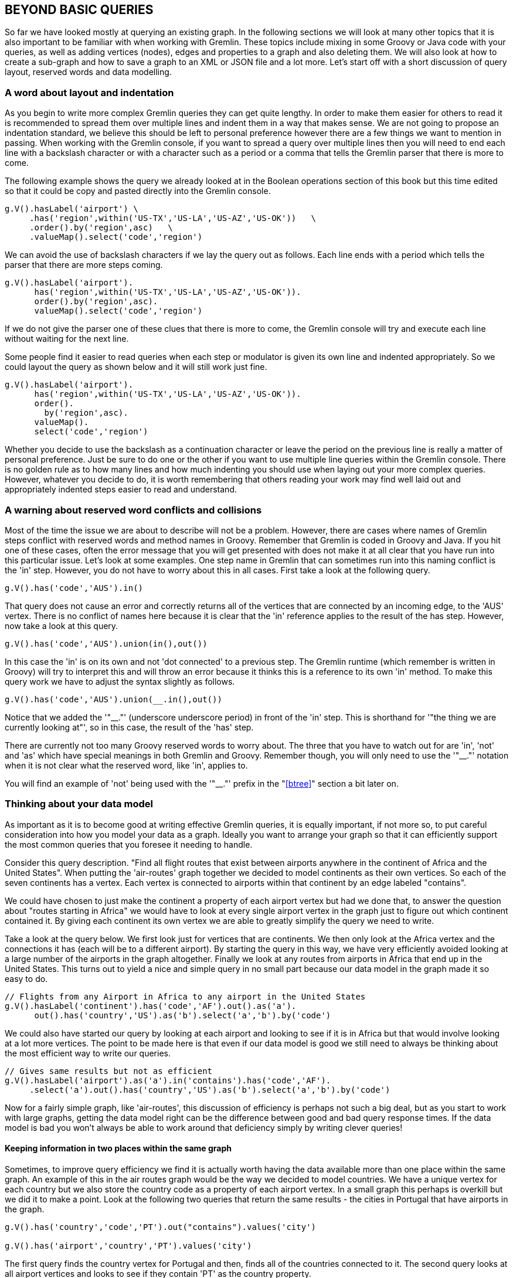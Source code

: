 // vim: set tw=85 cc=+1 wrap spell redrawtime=20000:
[[beq]]
BEYOND BASIC QUERIES
--------------------

So far we have looked mostly at querying an existing graph. In the following sections
we will look at many other topics that it is also important to be familiar with when
working with Gremlin. These topics include mixing in some Groovy or Java code with
your queries, as well as adding vertices (nodes), edges and properties to a graph and
also deleting them. We will also look at how to create a sub-graph and how to save a
graph to an XML or JSON file and a lot more. Let's start off with a short discussion
of query layout, reserved words and data modelling.

[[indents]]
A word about layout and indentation
~~~~~~~~~~~~~~~~~~~~~~~~~~~~~~~~~~~

As you begin to write more complex Gremlin queries they can get quite lengthy. In
order to make them easier for others to read it is recommended to spread them over
multiple lines and indent them in a way that makes sense. We are not going to
propose an indentation standard, we believe this should be left to personal
preference however there are a few things we want to mention in passing. When working
with the Gremlin console, if you want to spread a query over multiple lines then you
will need to end each line with a backslash character or with a character such as a
period or a comma that tells the Gremlin parser that there is more to come.

The following example shows the query we already looked at in the Boolean operations
section of this book but this time edited so that it could be copy and pasted
directly into the Gremlin console.

[source,groovy]
----
g.V().hasLabel('airport') \
     .has('region',within('US-TX','US-LA','US-AZ','US-OK'))   \
     .order().by('region',asc)   \
     .valueMap().select('code','region')

----

We can avoid the use of backslash characters if we lay the query out as follows. Each
line ends with a period which tells the parser that there are more steps coming.

[source,groovy]
----
g.V().hasLabel('airport').
      has('region',within('US-TX','US-LA','US-AZ','US-OK')).
      order().by('region',asc).
      valueMap().select('code','region')

----

If we do not give the parser one of these clues that there is more to come, the
Gremlin console will try and execute each line without waiting for the next line.

Some people find it easier to read queries when each step or modulator is given its
own line and indented appropriately. So we could layout the query as shown below and
it will still work just fine.


[source,groovy]
----
g.V().hasLabel('airport').
      has('region',within('US-TX','US-LA','US-AZ','US-OK')).
      order().
        by('region',asc).
      valueMap().
      select('code','region')

----

Whether you decide to use the backslash as a continuation character or leave the
period on the previous line is really a matter of personal preference. Just be sure
to do one or the other if you want to use multiple line queries within the Gremlin
console. There is no golden rule as to how many lines and how much indenting you
should use when laying out your more complex queries. However, whatever you decide to
do, it is worth remembering that others reading your work may find well laid out and
appropriately indented steps easier to read and understand.


[[rword]]
A warning about reserved word conflicts and collisions
~~~~~~~~~~~~~~~~~~~~~~~~~~~~~~~~~~~~~~~~~~~~~~~~~~~~~~

Most of the time the issue we are about to describe will not be a problem. However,
there are cases where names of Gremlin steps conflict with reserved words and method
names in Groovy. Remember that Gremlin is coded in Groovy and Java. If you hit one of
these cases, often the error message that you will get presented with does not make
it at all clear that you have run into this particular issue. Let's look at some
examples. One step name in Gremlin that can sometimes run into this naming conflict
is the 'in' step. However, you do not have to worry about this in all cases. First
take a look at the following query.

[source,groovy]
----
g.V().has('code','AUS').in()
----

That query does not cause an error and correctly returns all of the vertices that are
connected by an incoming edge, to the 'AUS' vertex. There is no conflict of names
here because it is clear that the 'in' reference applies to the result of the has
step. However, now take a look at this query.

[source,groovy]
----
g.V().has('code','AUS').union(in(),out())
----

In this case the 'in' is on its own and not 'dot connected' to a previous step.
The Gremlin runtime (which remember is written in Groovy) will try to interpret this
and will throw an error because it thinks this is a reference to its own 'in' method.
To make this query work we have to adjust the syntax slightly as follows.

[source,groovy]
----
g.V().has('code','AUS').union(__.in(),out())
----

Notice that we added the '"__."' (underscore underscore period) in front of the 'in'
step. This is shorthand for '"the thing we are currently looking at"', so in this
case, the result of the 'has' step.

There are currently not too many Groovy reserved words to worry about. The three that
you have to watch out for are 'in', 'not' and 'as' which have special meanings in
both Gremlin and Groovy. Remember though, you will only need to use the '"__."'
notation when it is not clear what the reserved word, like 'in', applies to.

You will find an example of 'not' being used with the '"__."' prefix in the
"<<btree>>" section a bit later on.


[[dmodel]]
Thinking about your data model
~~~~~~~~~~~~~~~~~~~~~~~~~~~~~~
As important as it is to become good at writing effective Gremlin queries, it
is equally important, if not more so, to put careful consideration into how
you model your data as a graph. Ideally you want to arrange your graph so that
it can efficiently support the most common queries that you foresee it needing
to handle.

Consider this query description. "Find all flight routes that exist between airports
anywhere in the continent of Africa and the United States". When putting the
'air-routes' graph together we decided to model continents as their own vertices. So
each of the seven continents has a vertex. Each vertex is connected to airports
within that continent by an edge labeled "contains".

We could have chosen to just make the continent a property of each airport vertex but
had we done that, to answer the question about "routes starting in Africa" we would
have to look at every single airport vertex in the graph just to figure out which
continent contained it. By giving each continent its own vertex we are able to
greatly simplify the query we need to write.

Take a look at the query below. We first look just for vertices that are continents.
We then only look at the Africa vertex and the connections it has (each will be to a
different airport). By starting the query in this way, we have very efficiently
avoided looking at a large number of the airports in the graph altogether. Finally we
look at any routes from airports in Africa that end up in the United States. This
turns out to yield a nice and simple query in no small part because our data model in
the graph made it so easy to do.


[source,groovy]
----
// Flights from any Airport in Africa to any airport in the United States
g.V().hasLabel('continent').has('code','AF').out().as('a').
      out().has('country','US').as('b').select('a','b').by('code')
----

We could also have started our query by looking at each airport and looking to
see if it is in Africa but that would involve looking at a lot more vertices. The
point to be made here is that even if our data model is good we still need to
always be thinking about the most efficient way to write our queries.

[source,groovy]
----
// Gives same results but not as efficient
g.V().hasLabel('airport').as('a').in('contains').has('code','AF').
     .select('a').out().has('country','US').as('b').select('a','b').by('code')
----

Now for a fairly simple graph, like 'air-routes', this discussion of efficiency is
perhaps not such a big deal, but as you start to work with large graphs,
getting the data model right can be the difference between good and bad query
response times. If the data model is bad you won't always be able to work
around that deficiency simply by writing clever queries!

Keeping information in two places within the same graph
^^^^^^^^^^^^^^^^^^^^^^^^^^^^^^^^^^^^^^^^^^^^^^^^^^^^^^^

Sometimes, to improve query efficiency we find it is actually worth having the
data available more than one place within the same graph. An example of this
in the air routes graph would be the way we decided to model countries. We have
a unique vertex for each country but we also store the country code as a property
of each airport vertex. In a small graph this perhaps is overkill but we did it
to make a point. Look at the following two queries that return the same
results - the cities in Portugal that have airports in the graph.

[source,groovy]
----
g.V().has('country','code','PT').out("contains").values('city')

g.V().has('airport','country','PT').values('city')
----
The first query finds the country vertex for Portugal and then, finds all of the
countries connected to it. The second query looks at all airport vertices and
looks to see if they contain 'PT' as the country property.

In the first example it is likely that a lot fewer vertices will get looked at
than the first even though a few edges will also get walked as there are over
3,000 airport vertices but fewer than 300 country vertices. Also, in a production
system with an index in place finding the 'Portugal' vertex should be very fast.

Conversely, if we were already looking at an airport vertex for some other
reason and just wanted to see what country it is in, it is more convenient to
just look at the 'country' property of that vertex.

So there is no golden rule here but it is something to think about while
designing your data model.

Using a graph as an index into other data sources
^^^^^^^^^^^^^^^^^^^^^^^^^^^^^^^^^^^^^^^^^^^^^^^^^

While on the topic of what to keep in the graph, something to resist being
drawn into in many cases is the desire to keep absolutely everything in the
graph. For example, in the air routes graph we do not keep every single detail
about an airport (radio frequencies, runway names, weather information etc.)
in the airport vertices. That information is available in other places and easy
to find. In a production system you should consider carefully what needs to be
in your graph and what more naturally belongs elsewhere. One thing we could do
is add a URL as a property of each airport vertex that points to the airports
home page or some other resource that has all of the information. In this way
the graph becomes a high quality index into other data sources. This is a
common and useful pattern when working with graphs. This model of having
multiple data sources working together is sometimes referred to as 'Polyglot
storage'.

A few words about 'supernodes'
^^^^^^^^^^^^^^^^^^^^^^^^^^^^^^

When a vertex in a graph has a large number of edges and is disproportionately
connected to many of the other vertices in the graph it is likely that many, if not
all, graph traversals of any consequence will include that vertex. Such vertices
(nodes) are often referred to as 'supernodes'. In some cases the presence of
'supernodes' may be unavoidable but with careful planning as you design your graph
model you can reduce the likelihood that vertices become 'supernodes'. The reason we
worry about 'supernodes' is that they can significantly impact the performance of
graph traversals. This is because it is likely that any graph traversal that goes via
such a vertex will have to look at most if not all of the edges connected to that vertex
as part of a traversal.

The 'air-routes' graph does not really have anything that could be classed as a
'supernode'. The vertex with the most edges is the continent vertex for North America
that has approximately 980 edges. The busiest airports are IST and AMS and they both
have just over 530 total edges. So in the case of the 'air-routes' graph we do not have
to worry too much.

If we were building a graph of a social network that included famous people we might
have to worry. Consider some of the people on Twitter with millions of followers.
Without taking some precautions, such a social network, modelled as a graph, could
face issues.

As you design your graph model it is worth considering that some things are perhaps
better modelled as a vertex property than as a vertex with lots of edges needing to
connect to it. For example in the air routes graph there are country vertices and each
airport is connected to one of the country vertices. In the air routes graph this is not
a problem as even if all of the airports in the graph were in the same country that
would still give us fewer than 3,500 edges connected to that vertex. However, imagine
if we were building a graph of containing a very large number of people. If we had
several million people in the graph all living in same the country that would be a
guaranteed way to get a 'supernode' if we modelled that relationship by connecting
every person vertex to a country vertex using a 'lives in' edge. In such situations, it
would be far more sensible to make the country where a person lives a property of
their own vertex.

A detailed discussion of 'supernode' mitigation is beyond the scope of this book
but we encourage you to always be thinking about their possibility as you design your
graph and also be thinking about how you can prevent them becoming a big issue for
you.

[[grv]]
Making Gremlin even Groovier
~~~~~~~~~~~~~~~~~~~~~~~~~~~~

As we have already discussed, the Gremlin console builds upon the Groovy console, and
Groovy itself is coded in Java. This means that all of the classes and methods that
you would expect to have available while writing Groovy or Java programs are also
available to you as you work with the Gremlin Console. You can intermix additional
features from Groovy and Java classes along with the features provided by the
TinkerPop classes as needed. This capability makes Gremlin additionally powerful.
You can also take advantage of these features when working with Gremlin Server and
with other TinkerPop enabled graph services with the caveat that some features may be
blocked if viewed as a potential security risk to the server or simply because they
are not supported.

Every Gremlin query we have demonstrated so far is also, in reality, valid Groovy. We
have already shown examples of storing values into variables and looping using Groovy
constructs as part of a single or multi part Gremlin query.

In this section we are going to go one step further and actually define some
methods, using Groovy syntax, that can be run while still inside the Gremlin Console.
By way of a simple example, let's define a method that will tell us how far apart two
airports are and then invoke it.

[source,groovy]
----
// A simple function to return the distance between two airports
def dist(g,from,to) {
  d=g.V().has('code',from).outE().as('a').inV().has('code',to)
         .select('a').values('dist').next()
  return d }

// Can be called like this
dist(g,'AUS','MEX')
----

This next example shows how to define a slightly longer method that prints out
information about the degree of a vertex in a nice, human readable, form.

[source,groovy]
----
// Groovy function to display vertex degree
def degree(g,s) {
  v = g.V().has('code',s).next();
  o=g.V(v).out().count().next();
  i=g.V(v).in().count().next() ;
  println "Edges in  : " + i;
  println "Edges out : " + o;
  println "Total     : " +(i+o);
}

// Can be called like this
degree(g,'LHR')
----

Here is an example that shows how we can query the graph, get back a list of values
and then use a 'for' loop to display them. Notice this time how we initially store
the results of the query into the variable 'x'. The call to 'toList' ensures that 'x'
will contain a list (array) of the returned values.

[source,groovy]
----
// Using a Groovy for() loop to iterate over a list returned by Gremlin
x=g.V().hasLabel('airport').limit(10).toList()
for (a in x) {println(a.values('code').next()+" "+a.values('icao').next()+" "+a.values('desc').next())}

// We can also do this just using a 'for' loop and not storing anything into a variable.
for (a in g.V().hasLabel('airport').limit(10).toList()) {println(a.values('code').next()+""+a.values('icao').next())}
----

Sometimes (as you have seen above) it is necessary to make a call to 'next' to get
the result you expect returned to your variable.

[source,groovy]
----
number = g.V().hasLabel('airport').count().next()
println "The number of airports in the graph is " + number
----
Here is another example that makes a Gremlin query inside a 'for' loop.

[source,groovy]
----
for (a in 1..10) print g.V().has(id,a).values('code').next()+" "
----
This example returns a hash of vertices, with vertex labels as the keys and the
code property as the values. It then uses the label names to access the returned
hash.

[source,groovy]
----
a=g.V().group().by(label).by('code').next()
println(a["country"].size())
println(a["country"][5])
println(a["airport"][2])
----

Here is another example. This time we define a method that takes as input a traversal
object and the code for an airport. It then uses those parameters to run a simple
Gremlin query to retrieve all of the places that you can fly to from that airport.
It then uses a simple 'for' loop to print the results in a table. Note the use of
'next' as part of the 'println'. This is needed in order to get the actual values
that we are looking for. If we did not include the calls to 'next' we would actually
get back the iterator object itself and not the actual values.

[source,groovy]
----
// Given a traversal and an airport code print a list of all the places you can
// fly to from there including the IATA code and airport description.
def from(g,a) {
  places=g.V().has('code',a).out().toList();
  for (x in places) {println x.values('code').next()+" "+x.values('desc').next()}
}

// Call like this
from(g,'AUS')
----

This example creates a hash map of all the airports, using their IATA code as the
key. We can then access the map using the IATA code to query information about those
airports. Remember that the ';[]' at the end of the query just stops the console from
displaying unwanted output.

[source,groovy]
----
// Create a map (a) of all vertices with the code property as the key
a=g.V().group().by('code').next();[]

// Show the description stored in the JFK vertex
a['JFK'][0].values('desc')
----

Another useful way to work with variables is to establish the variable and then use
the 'fill' step to place the results of a query into it. The example below creates an
empty list called 'german'. The query then finds all the vertices for airports
located in Germany and uses the 'fill' step to place them into the variable.

[source,groovy]
----
german = []
g.V().has('airport','country','DE').fill(german)
----

We can then use our list as you would expect. Remember that as we are running inside
the Gremlin console we do not have to explicitly iterate through the list as you
would if you were writing a standalone Groovy application.

[source,groovy]
----
// How many results did we get back?
german.size

32

// Query some values from one of the airports in the list
german[0].values('city','code')

FRA
Frankfurt

// Feed an entry from our list back into a traversal
g.V(german[1]).values('city')

Munich

g.V(german[1]).out().count()

237
----

Towards the end of the book, in the "<<groovyapp>>" section, we will explore
writing some standalone Groovy code that can use the TinkerPop API and issue Gremlin
queries while running outside of the Gremlin Console as a standalone application.

[[varaus]]
Using a variable to feed a traversal
^^^^^^^^^^^^^^^^^^^^^^^^^^^^^^^^^^^^

Sometimes it is very useful to store the result of a query in a variable and
then, later on, use that variable to start a new traversal. You may have noticed we
did that in the very last example of the prior section where we fed the 'german'
variable back in to a traversal. By way of another simple
example, the code below stores the result of the first query in the variable
'austin' and then uses it to look for routes from Austin in second query.
Notice how we do this by passing the variable containing the Austin vertex
into the 'V()' step.

[source,groovy]
----
 austin=g.V().has('code','AUS').next()
 g.V(austin).out()
----

You can take this technique one step further and pass an entire saved list of
vertices to 'V()'. In the next example we first generate a list of all
airports that are in Scotland and then pass that entire list into 'V()' to
first of all count how many routes there are from those airports and then we
start another query that looks for any route from those airports to airports
in Germany.

[source,groovy]
----
// Find all airports in Scotland
a=g.V().hasLabel('airport').has('region','GB-SCT').toList()

// How many routes from these airports?
g.V(a).out().count()

// How many of those routes end up in Germany?
g.V(a).out().has('country','DE').values('code')
----

In this example of using with variables to drive traversals, we again
create a list of airports. This time we find all the airports in Texas. We
then use a Groovy 'each' loop to iterate through the list. For each airport in
the list we print the code of the starting airport and then the codes of every
airport that you can fly to from there.

[source,groovy]
----
// Find all of the airports in Texas
texas=g.V().has('region','US-TX').toList()

// For each airport, print a list of all the airports that you can fly to from there.
texas.each {println it.values('code').next() + "===>" +
                    g.V(it).out().values('code').toList()}
----

This example, which is admittedly a bit contrived, we use a variable inside of a
'has' step. We initially create a list containing all of the IATA codes for each
airport in the graph. We then iterate through that list and calculate how many
outgoing routes there are from each place and print out a string containing the
airport IATA code and the count for that airport. Note that this could easily be done
just using a Gremlin query with no additional Groovy code. The point of this example
is more to show another example of mixing Gremlin, Groovy and variables.
Knowing that you can do this kind of thing may come in useful as you start to write
more complicated graph database applications that use Gremlin. You will see this
type of query done using just Gremlin in the section called "<<unwantededges>>""
later in this book.

[source,groovy]
----
m=g.V().hasLabel('airport').values('code').toList()
for (a in m) println a + " : " + g.V().has('code',a).out().count().next()
----

Lastly, here is an example that uses an array of values to seed a query.

[source,groovy]
----
['AUS','RDU','MCO','LHR','DFW'].
     each {println g.V().has('code','JFK').outE().inV().
                         has('code',it).path().by('code').by('dist').next()}
----

Here is the output from running the code.

[source,groovy]
----
[JFK, 1520, AUS]
[JFK, 427, RDU]
[JFK, 945, MCO]
[JFK, 3440, LHR]
[JFK, 1390, DFW]
----


[[addnodes]]
Adding vertices, edges and properties
~~~~~~~~~~~~~~~~~~~~~~~~~~~~~~~~~~~~~

So far in this book we have largely focussed on loading a graph from a file and
running queries against it. As you start to build your own graphs you will not always
start with a graph saved as a text file in GraphML, CSV, GraphSON or some other
format. You may start with an empty graph and incrementally add vertices and edges.
Just as likely you may start with a graph like the air routes graph, read from a
file, but want to add vertices, edges and properties to it over time. In this section
we will explore various ways of doing just that.

Vertices and edges can be added directly to the graph using the 'graph' object or as
part of a graph traversal. We will look at both of these techniques over course of
the following pages.

Adding an airport (vertex) and a route (edge)
^^^^^^^^^^^^^^^^^^^^^^^^^^^^^^^^^^^^^^^^^^^^^

The following code uses the 'graph' object that we created when we first loaded the
'air-routes' graph to create a new airport vertex (node) and then adds a route (edge)
from it to the existing DFW vertex. We can specify the label name ('airport') and as
many properties as we wish to while creating the vertex. In this case we just provide
three. We can additionally add and delete vertex properties after a vertex has been
created. While using the 'graph' object in this way works, it is strongly recommended
that the traversal source object 'g' be used instead and that vertices and edges be
added using a traversal. Examples of how to do that are coming up next.

[source,groovy]
----
// Add an imaginary airport with a code of 'XYZ' and connect it to DFW
xyz = graph.addVertex(label,'airport',
                      'code','XYZ',
                      'icao','KXYZ',
                      'desc','This is not a real airport')

// Find the DFW vertex
dfw = g.V().has('code','DFW').next()

// Create a route from our new airport to DFW
xyz.addEdge('route',dfw)
----

In many cases it is more convenient, and also recommended, to perform each of the
previous operations using just the traversal object 'g'. The following example does
just that. We first create a new airport vertex for our imaginary airport and store
its vertex in the variable 'xyz'. We can then use that stored value when we create
the edge also using a traversal. As with many parts of the Gremlin language, there is
more than one way to achieve the same results.

[source,groovy]
----
// Add an imaginary airport with a code of 'XYZ' and connect it to DFW
xyz = g.addV('airport').property('code','XYZ').
                        property('icao','KXYZ').
                        property('desc','This is not a real airport').next()

----

Notice, in the code above, how each property step can be chained to the previous one
when adding multiple properties. Whether you need to do it while creating a vertex or
to add and edit properties on a vertex at a later date you can use the same 'property'
step.

NOTE: It is strongly recommended that the traversal source object 'g' be used when
adding, updating or deleting vertices and edges. Using the 'graph' object directly is
not viewed as a TinkerPop best practice.

We can now add a route from DFW to XYZ. We are able
to use our 'xyz' variable to specify the destination of the new route using a 'to'
step.

[source,groovy]
----
// Add a route from DFW to XYZ
g.V().has('code','DFW').addE('route').to(xyz)
----

We could have written the previous line to use a second 'V()' step if we had not
previously saved anything in a variable. Note that while this use of a second 'V()'
step will work locally, if you are sending queries to a Gremlin Server (a topic we
will discuss later in this book) this syntax is not supported and will not work.

[source,groovy]
----
g.V().has('code','DFW').addE('route').to(V().has('code','XYZ'))
----

We might also want to add a returning route from XYZ back to DFW. We can do this
using the 'from' step in a similar way as we used the 'to' step above.

[source,groovy]
----
// Add the return route back to DFW
g.V().has('code','DFW').addE('route').from(xyz)
----

Another way that we could have chosen to create our edge involves labelling the "XYZ"
vertex using an `as` step. The example below demonstrates this. Notice also how a 'V'
step is used to start a new traversal midway through the current one. The label
created using the `as` step is used to instruct the `to` step about the target vertex
for the new edge.

[source,groovy]
----
g.V().has('code','XYZ').as('a').V().has('code','DFW').addE('route').to('a')
----

NOTE: In earlier versions of Apache TinkerPop there was an `addOutE` step. That step
has since been deprecated and removed from the language in favor of always using
`addE`.

You will see a bigger example that uses 'as' steps while creating vertices and edges
in the "<<testgraph>>" section that is coming up soon.

[[addlabeldynamic]]
Using a traversal to determine a new label name
^^^^^^^^^^^^^^^^^^^^^^^^^^^^^^^^^^^^^^^^^^^^^^^

When using the  'addV' and 'addE' steps we can  use a traversal to determine what
the label used by a new vertex or edge should be. Take a look at the query below.
We have seen this type of query used earlier in the book. It simply tells us what
label the vertex representing the Austin (AUS) airport has.

[source,groovy]
----
g.V().has('code','AUS').label()

airport
----

The traversal above can be used inside of an 'addV' step as shown below. The first
string result returned by the provided traversal will be used as the label name.

[source,groovy]
----
g.addV(V().has('code','AUS').label()).property('code','XYZ')

v[53768]
----

We can inspect the new vertex using 'valueMap' to make sure that our label was
correctly assigned.

[source,groovy]
----
g.V(53768).valueMap(true)

[id:53768,code:[XYZ],label:airport]
----

We can now do something similar to dynamically work out what the label should be for
an edge between our new airport and Austin.

[source,groovy]
----
g.V(53768).addE(V().has('code','AUS').outE().limit(1).label()).
           to(V().has('code','AUS'))

e[53770][53768-route->3]
----

NOTE: Later in the book we will build upon these concepts to show how the property
keys and values from one vertex, as well as the label, can be copied into a new
vertex using a single query.

Once again, we can use a 'valueMap' step to make sure our new edge label looks OK.

[source,groovy]
----
g.E(53770).valueMap(true)

[id:53770,label:route]
----


[[proptraversal]]
Using a traversal to seed a property with a list
^^^^^^^^^^^^^^^^^^^^^^^^^^^^^^^^^^^^^^^^^^^^^^^^

You can use the results of a traversal to create or update properties. The example
below creates a new property called 'places' for the Austin airport vertex. The
values of the property are the results of finding all of the places that you can
travel to from that airport and folding their 'code' values into a list.

[source,groovy]
----
// Add a list as a property value
g.V().has('code','AUS').property('places',out().values('code').fold())
----

We can use a 'valueMap' step to make sure the property was created as we expected it
to be. As you can see a new property called 'places' has been created containing as
its value a list of codes.

[source,groovy]
----
g.V().has('code','AUS').valueMap('places')

[places:[[YYZ, LHR, FRA, MEX, PIT, PDX, CLT, CUN, MEM, CVG, IND, MCI, DAL, STL, ABQ, MDW, LBB, HRL, GDL, PNS, VPS, SFB, BKG, PIE, ATL, BNA, BOS, BWI, DCA, DFW, FLL, IAD, IAH, JFK, LAX, MCO, MIA, MSP, ORD, PHX, RDU, SEA, SFO, SJC, TPA, SAN, LGB, SNA, SLC, LAS, DEN, MSY, EWR, HOU, ELP, CLE, OAK, PHL, DTW]]]
----

To gain access to these values from your code or Gremlin console queries, we can use
the 'next' step. A simple example is given below where 'values' is used to retrieve
the values of the 'places' property and then we use 'size' to see how many entries
there are in the list.

[source,groovy]
----
g.V().has('code','AUS').values('places').next().size()

59
----

Once we have access to the list of values we can access them using the normal Groovy
array syntax. The example below returns the three values with an index between 2 and
4.

[source,groovy]
----
g.V().has('code','AUS').values('places').next()[2..4]

FRA
MEX
PIT
----

[[injectid]]
Using 'inject' to specify new vertex ID values
^^^^^^^^^^^^^^^^^^^^^^^^^^^^^^^^^^^^^^^^^^^^^^

If the graph database you are using supports user provided ID values, you can use an
'inject' step as one way to specify what you want the ID value of a new vertex to be.
For example consider the example below.

[source,groovy]
----
g.inject(99999L).addV().property(id,identity())

v[99999]
----

You can also specify more than one ID value if you want to create multiple vertices.

[source,groovy]
----
g.inject(99997L,99998L).addV().property(id,identity())

v[99997]
v[99998]
----

We chose to show use of 'inject' as it provides an interesting example. However, it
is not required to create new IDs in this way. Both of the examples below are also
valid ways to do the same thing. The first example just uses a literal value.

[source,groovy]
----
g.addV().property(id,99999L)

v[99999]
----

Alternatively we could pass in a variable.

[source,groovy]
----
n=99999L;
g.addV().property(id,n)

v[99999]
----

NOTE: Remember that these methods of specifying an ID value will only work if the
graph database that you are using allows you to specify your own ID values. This
varies by graph database implementation and you should check the documentation for
the system you are using before assuming that you can create your own custom ID
values.

Even if the graph database that you are using does support user provided ID values
you should check to see what data types can be used for them. All of the examples
above used LONG values. However, as one example, some graph databases that do allow
you to specify custom IDs only support String values. So the key thing is to check
the documentation before you start building your graph.

Even if a graph database does support custom ID values, if you try to create a vertex
using an ID that already exists the operation will fail. The example below shows what
happens when we try to add a vertex using an ID that already exists to a TinkerGraph.

[source,groovy]
----
g.inject(99999L).addV().property(id,identity())

Vertex with id already exists: 99999
----

[[testgraph]]
Quickly building a graph for testing
^^^^^^^^^^^^^^^^^^^^^^^^^^^^^^^^^^^^

Sometimes for testing and for when you want to report a problem or ask for help on a
mailing list it is handy to have a small standalone graph that you can use. The code
below will create a mini version of the air routes graph in the Gremlin Console. Note
how all of the vertices and edges are created in a single query with each step joined
together.

[source,groovy]
----
graph=TinkerGraph.open()
g=graph.traversal()
g.addV('airport').property('code','AUS').as('aus').
  addV('airport').property('code','DFW').as('dfw').
  addV('airport').property('code','LAX').as('lax').
  addV('airport').property('code','JFK').as('jfk').
  addV('airport').property('code','ATL').as('atl').
  addE('route').from('aus').to('dfw').
  addE('route').from('aus').to('atl').
  addE('route').from('atl').to('dfw').
  addE('route').from('atl').to('jfk').
  addE('route').from('dfw').to('jfk').
  addE('route').from('dfw').to('lax').
  addE('route').from('lax').to('jfk').
  addE('route').from('lax').to('aus').
  addE('route').from('lax').to('dfw')
----

NOTE: The form of 'addV' that used to allow creation of a vertex and a property using
something like 'g.addV(label,"airport","code","AUS")' is now deprecated and should
not be used.

[[addloop]]
Adding vertices and edges using a loop
^^^^^^^^^^^^^^^^^^^^^^^^^^^^^^^^^^^^^^

Sometimes it is more efficient to define the details of the vertices or edges that
you plan to add to the graph in an array and then add each vertex or edge using a
simple 'for' loop that iterates over it. The following example adds our
imaginary airports directly to the graph using such a loop. Notice that we do
not have to specify the ID that we want each vertex to have. The graph will
assign a unique ID to each new vertex for us.

[source,groovy]
----
vertices = [["WYZ","KWYZ"],["XYZ","KXYZ"]]
for (a in vertices) {graph.addVertex(label,"airport","code",a[0],"iata",a[1])}
----

We could also have added the vertices using the traversal object 'g' as follows. Notice
the call to 'next()'. Without this the vertex creation will not work as expected.

[source,groovy]
----
vertices = [["WYZ","KWYZ"],["XYZ","KXYZ"]]
for (a in vertices) {g.addV("airport").property("code",a[0],"iata",a[1]).next()}
----

This technique of creating vertices and/or edges using a 'for' loop can also be useful
when working with graphs remotely over HTTP connections. It is a very convenient way
to combine a set of creation steps into a single REST API call.

If you prefer a more Groovy like syntax you can also do this.

[source,groovy]
----
vertices = [["WYZ","KWYZ"],["XYZ","KXYZ"]]
vertices.each {g.addV("airport").property("code",it[0],"iata",it[1]).next()}
----

[[coaladdv]]
Using 'coalesce' to only add a vertex if it does not exist
^^^^^^^^^^^^^^^^^^^^^^^^^^^^^^^^^^^^^^^^^^^^^^^^^^^^^^^^^^

In the <<coalconst>> section we looked at how coalesce could be used to return a
constant value if the other entities that we were looking for did not exist. We can
reuse that pattern to produce a traversal that will only add a vertex to the graph if
that vertex has not already been created.

Let's assume we wanted to add a new airport, with the code '"XYZ"' but we are not
sure if the airport might have already been added.

We can check to see if the airport exists, using a basic 'has' step.

[source,groovy]
----
g.V().has('code','XYZ')
----

If it does not exist yet, which in this case it does not, nothing will be returned.
We could go one step further and change the query to return an empty list '[]' if the
airport does not exist by adding a 'fold' step to the query.

[source,groovy]
----
g.V().has('code','XYZ').fold()

[]
----

Now that we have a query that can return an empty list if a vertex does not exist we
can take advantage of this in a 'coalesce' step. The query below looks to see if the
airport already exists and passes the result of that into a 'coalesce' step.
Remember, 'coalesce' will return the result of the first traversal it looks at that
returns a good result. We can make the first parameter passed to 'coalesce' and
'unfold' step. This way in the case where the airport does not exist, 'unfold' will
return nothing and so 'coalesce' will attempt the second step. In this case our
second step creates a vertex for the airport '"XYZ"'.

[source,groovy]
----
g.V().has('code','XYZ').fold().coalesce(unfold(),addV().property('code','XYZ'))

v[53865]
----

As you can see the query above created a new vertex with an ID of '53865' as the
'XYZ' airport did not already exist. However, if we run the same query again, notice
that we get the same vertex back that we just created and not a new one. This is
because this time, the 'coalesce' step *does* find a result from the 'unfold' step
and so completed before attempting the 'addV' step.

[source,groovy]
----
g.V().has('code','XYZ').fold().coalesce(unfold(),addV().property('code','XYZ'))

v[53865]
----

[[upsert]]
Using 'coalesce' to derive an 'upsert' pattern
^^^^^^^^^^^^^^^^^^^^^^^^^^^^^^^^^^^^^^^^^^^^^^

Using 'coalesce' in this way provides us with a nice pattern for a commonly performed
task of checking to see if something already exists before we try to update it and
otherwise create it. This is often called an '"upsert"' pattern as the operation
potentially updates or inserts a vertex based on its existence or not.

The query below is perhaps a better example of an '"upsert"'. The query looks to
see if the vertex with an ID of 3 already exists. If it does it updates the 'runways'
property of that vertex be the value 3. If it does not exist it creates a new vertex and
the property. As vertex v[3] already exists that is what the query returns, having
first updated the 'runways' property.

[source,groovy]
----
g.V(3).fold().
       coalesce(unfold().property('runways',3),
       addV('airport').property('runways',3))

v[3]
----

If we now examine the properties of the vertex v[3] we can see that the 'runways'
value has been set to 3.

[source,groovy]
----
g.V(3).valueMap().unfold()

country=[US]
code=[AUS]
longest=[12250]
city=[Austin]
elev=[542]
icao=[KAUS]
lon=[-97.6698989868164]
type=[airport]
region=[US-TX]
runways=[3]
lat=[30.1944999694824]
desc=[Austin Bergstrom International Airport]
----

In the air routes graph there is no vertex with an ID of 9999999. So if we rerun the
previous '"upsert"' query, this time a new vertex will be created.

[source,groovy]
----
g.V(9999999).fold().
             coalesce(unfold().property('runways','3'),
             addV('airport').property('runways',3))

v[57343]
----

If we look at the 'valueMap' for the new vertex we can see that it was created as we
would have expected.


[source,groovy]
----
g.V(57343).valueMap().unfold()

runways=[3]
----

This technique is currently the recommended way of doing '"upsert"' operations with
Gremlin.

[[vertexcopy]]
Creating one vertex based on another
^^^^^^^^^^^^^^^^^^^^^^^^^^^^^^^^^^^^

It is sometimes useful to be able to create a new vertex using the label and
properties from an existing vertex. We have already looked, in the
"<<addlabeldynamic>>" section, at some ways to create a new label using the value
of other labels but we have not yet looked at how to clone the properties from one
vertex onto another. A technique for doing that is discussed in the "<<dfwcopy>>"
section. Feel free to skip ahead but be aware that the techniques used in that
section have not yet been fully covered so you may want to also take a look at some
other sections along the way.

[[deleting]]
Deleting vertices, edges and properties
~~~~~~~~~~~~~~~~~~~~~~~~~~~~~~~~~~~~~~~

So far in this book we have looked at several examples where we created new
vertices, edges and properties but we have not yet looked at how we can delete them.
Gremlin provides the 'drop' step that we can use to remove things from a graph.


Deleting a vertex
^^^^^^^^^^^^^^^^^

In some of our earlier examples we created a fictitious airport vertex with a code of
'XYZ' and added it to the air routes graph. If we now wanted to delete it we could
use the following Gremlin code. Note that removing the vertex will also remove any
edges we created connected to that vertex.

[source,groovy]
----
// Remove the XYZ vertex
g.V().has('code','XYZ').drop()
----

[[deledge]]
Deleting an edge
^^^^^^^^^^^^^^^^

We can also use 'drop' to remove specific edges. The following code
will remove the flights, in both directions between AUS and LHR.

[source,groovy]
----
// Remove the flight from AUS to LHR (both directions).
g.V().has('code','AUS').outE().as('e').inV().has('code','LHR').select('e').drop()
g.V().has('code','LHR').outE().as('e').inV().has('code','AUS').select('e').drop()
----

[[delprop]]
Deleting a property
^^^^^^^^^^^^^^^^^^^

Lastly, we can use 'drop' to delete a specific property value from a specific vertex.
Let's start by querying the properties defined by the 'air-routes' graph for the San
Francisco airport.

[source,groovy]
----
g.V().has('code','SFO').valueMap()

[country:[US],code:[SFO],longest:[11870],city:[San Francisco],elev:[13],icao:[KSFO],lon:[-122.375],type:[airport],region:[US-CA],runways:[4],lat:[37.6189994812012],desc:[San Francisco International Airport]]
----

Let's now drop the 'desc' property and re-query the property values to prove that it has
been deleted.

[source,groovy]
----
g.V().has('code','SFO').properties('desc').drop()

g.V().has('code','SFO').valueMap()

[country:[US],code:[SFO],longest:[11870],city:[San Francisco],elev:[13],icao:[KSFO],lon:[-122.375],type:[airport],region:[US-CA],runways:[4],lat:[37.6189994812012]]
----

If we wanted to delete all of the properties currently associated with the SFO
airport vertex we could do that as follows.


[source,groovy]
----
g.V().has('code','SFO').properties().drop()
----

Removing all the edges or vertices in the graph
^^^^^^^^^^^^^^^^^^^^^^^^^^^^^^^^^^^^^^^^^^^^^^^

This may not be something you want to do very often, but should you wish to remove
every edge in the graph you could do it, using the traversal object, 'g', as follows.
Note that for very large graphs this may not be the most efficient way of doing it
depending upon how the graph store handles this request.

[source,groovy]
----
// Remove all the edges from the graph
g.E().drop()
----

You could also use the 'graph' object to do this. The code below uses the graph
object to retrieve all of the edges and then iterates over them dropping them one by
one. Again for very large graphs this may not be an ideal approach as this requires
reading all of the edge definitions into memory. Note that in this case we call the
'remove' method rather than use 'drop' as we are not using a graph traversal in this
case.

[source,groovy]
----
// Remove all the edges from the graph
graph.edges().each{it.remove()}
----

You could also delete the whole graph, vertices and edges, by deleting all of the
vertices!

[source,groovy]
----
// Delete the entire graph!
g.V().drop()
----

[[pkvrevisited]]
Property keys and values revisited
~~~~~~~~~~~~~~~~~~~~~~~~~~~~~~~~~~

We have already looked, earlier in the book, at numerous queries that retrieve,
create or manipulate in some way the value of a given property. There are still
however a few things that we have not covered in any detail concerning properties.
Most of the property values we have looked at so far have been simple types such as a
String or an Integer. In this section we shall look more closely at properties and
explain how they can in fact be used to store lists and sets of values. We will also
introduce in this section the concept of a property ID.

[[vertexprop]]
The 'Property' and 'VertexProperty' interfaces
^^^^^^^^^^^^^^^^^^^^^^^^^^^^^^^^^^^^^^^^^^^^^^

In a TinkerPop enabled graph, all properties are implementations of the 'Property'
interface. Vertex properties implement the 'VertexProperty' interface which itself
extends the 'Property' interface. These interfaces are documented as part of the
Apache TinkerPop JavaDoc. The interface defines the methods that you can use when
working with a vertex property object in your code. One important thing to note about
vertex properties is that they are immutable. You can create them but once created
they cannot be updated.

We will look more closely at the Java interfaces that TinkerPop defines in the
"<<javatinker>>" section a bit later in this book.

The VertexProperty interface does not define any "setter" methods
beyond the basic constructor itself. Your immediate reaction to this is likely to be
"but I know you can change a property's value using the 'property' step". Indeed we
have already discussed doing just that in this book. However, behind the scenes,
what actually happens when you change a property, is that a new property object is
created and used to replace the prior one. We will examine this more in a minute but
first let's revisit a few of the basic concepts of properties.

In a 'property graph' both vertices and edges can contain one or more properties. We
have already seen a query like the one below that retrieves the values from each of
the property keys associated with the DFW airport vertex.

[source,groovy]
----
g.V().has('airport','code','DFW').values()

US
DFW
13401
Dallas
607
KDFW
-97.0380020141602
airport
US-TX
7
32.896800994873
Dallas/Fort Worth International Airport
----

What we have not mentioned so far, however, is that the previous query is a shortened
form of this one.

[source,groovy]
----
g.V().has('airport','code','DFW').properties().value()

US
DFW
13401
Dallas
607
KDFW
-97.0380020141602
airport
US-TX
7
32.896800994873
Dallas/Fort Worth International Airport
----

If we wanted to retrieve the VertexProperty ('vp') objects for each of the properties
associated with the DFW vertex we could do that too. In a lot of cases it will be
sufficient just to use 'values' or 'valueMap' to access the values of one or more
properties but there are some cases, as we shall see when we look at property IDs,
where having access to the vertex property object itself is useful.

[source,groovy]
----
g.V().has('airport','code','DFW').properties()

vp[country->US]
vp[code->DFW]
vp[longest->13401]
vp[city->Dallas]
vp[elev->607]
vp[icao->KDFW]
vp[lon->-97.0380020141602]
vp[type->airport]
vp[region->US-TX]
vp[runways->7]
vp[lat->32.896800994873]
vp[desc->Dallas/Fort Worth In]
----

We have already seen how each property on a vertex or edge is represented as a key
and value pair. If we wanted to retrieve a list of all of the property keys
associated with a given vertex we could write a query like the one below that finds all
of the property keys associated with the DFW vertex in the 'air-routes' graph.

[source,groovy]
----
g.V().has('airport','code','DFW').properties().key()

country
code
longest
city
elev
icao
lon
type
region
runways
lat
desc
----

We could likewise find the names, with duplicates removed, of any property keys
associated with any outgoing edges from the DFW vertex using this query. Note that edge
properties are implementations of 'Property' and not 'VertexProperty'.

[source,groovy]
----
g.V().has('code','DFW').outE().properties().key().dedup()

dist
----

We can use the fact that we now know how to specifically reference both the key and
value parts of any property to construct a query like the one below that adds up the
total length of all the longest runway values and number of runways in the graph and
groups them by property key first and sum of the values second.

[source,groovy]
----
g.V().hasLabel("airport").
      properties("runways","longest").
      group().by(key).by(value().sum())

[longest:25497644, runways:4816]
----

[[propmap]]
The 'propertyMap' traversal step
^^^^^^^^^^^^^^^^^^^^^^^^^^^^^^^^

We have previously used the 'valueMap' step to produce a map of key/value pairs for
all of the properties associated with a vertex or edge. There is also a 'propertyMap'
step that can be used that yields a similar result but the map includes the vertex
property objects for each property.

[source,groovy]
----
g.V().has('code','AUS').propertyMap()
----

Here are the properties returned.

[source,groovy]
----
[country:[vp[country->US]], code:[vp[code->AUS]], longest:[vp[longest->12250]], city:[vp[city->Austin]], lon:[vp[lon->-97.6698989868164]], type:[vp[type->airport]], places:[vp[places->[YYZ, LHR, FRA, MEX,]], elev:[vp[elev->542]], icao:[vp[icao->KAUS]], region:[vp[region->US-TX]], runways:[vp[runways->2]], lat:[vp[lat->30.1944999694824]], desc:[vp[desc->Austin Bergstrom Int]]]
----

[[propid]]
Properties have IDs too
^^^^^^^^^^^^^^^^^^^^^^^

We have seen many examples already that show how both vertices and edges have a unique
ID. What may not have been obvious however is that properties also have an ID. Unlike
vertex and edge IDs property IDs are not guaranteed to be unique across the graph.
Certainly with TinkerGraph we have encountered cases where a vertex and a property
share the same ID. This is not really an issue because they are used in different
ways to access their associated graph element.

The query below returns the vertex property object (vp) for any property in the graph
that has a value of 'London'.

[source,groovy]
----
g.V().properties().hasValue('London')
----

The query finds several London values.

[source,groovy]
----
vp[city->London]
vp[city->London]
vp[city->London]
vp[city->London]
vp[city->London]
vp[city->London]
----

At first glance, each of the values returned above looks identical. However, let's
now query their ID values.

[source,groovy]
----
g.V().properties().hasValue('London').id()
----

As you can see each property has a different, and unique, ID.

[source,groovy]
----
583
595
1051
1123
2467
7783
----

We can use these ID values in other queries in the same way as we have for vertices
and edges in some of our earlier examples.


[source,groovy]
----
g.V().properties().hasId(583)

vp[city->London]
----

We can query the value of this property as you would expect.

[source,groovy]
----
g.V().properties().hasId(583).value()

London
----

We can retrieve the name of the property key as follows.

[source,groovy]
----
g.V().properties().hasId(583).key()

city
----

We could also have used 'label' instead of 'key'

[source,groovy]
----
g.V().properties().hasId(583).label()

city
----

We can also find out which element (vertex or edge) that this property belongs to.

[source,groovy]
----
g.V().properties().hasId(583).next().element()

v[49]
----

We can also look at other property values of the element containing our property with
an ID of 583.

[source,groovy]
----
g.V().properties().hasId(583).next().element().values('desc')

London Heathrow
----

Should you need to you can also find out which graph this property is part of. In
this case it is part of a TinkerGraph.

[source,groovy]
----
g.V().has('airport','code','DFW').properties('city').next().graph()

tinkergraph[vertices:3619 edges:50148]
----

To further show that each property has an ID the following code retrieves a list of
all the vertex properties associated with vertex 'V(3)' and prints out the property
key along with its corresponding ID.

[source,groovy]
----
p = g.V(3).properties().toList()
p.each {println it.key + "\t:" + it.id}

country :28
code    :29
longest :30
city    :31
elev    :32
icao    :33
lon     :34
type    :35
region  :36
runways :37
lat     :38
desc    :39
----

NOTE: If you update a property, its ID value will also be changed as you have in
reality replaced the property with a new one which is allocated a new ID.

Take a look at the example below. First of all we query the ID of the 'city' property
from vertex 'V(4)'. Next we change its value to be 'newname' and then query the
property ID again. Note that the ID has changed. As mentioned above, vertex
properties are immutable. When you update a property value using the 'property' step,
a new property object is created that replaces the prior one.

[source,groovy]
----
g.V(4).properties('city').id()

43

g.V(4).property('city','newname')

g.V(4).properties('city').id()

53361
----

The fact that every property in a graph has an ID can improve performance of
accessing properties, especially in large graphs.

[[listprop]]
Attaching multiple values (lists or sets) to a single property
^^^^^^^^^^^^^^^^^^^^^^^^^^^^^^^^^^^^^^^^^^^^^^^^^^^^^^^^^^^^^^

A vertex property value can be a basic type such as a String or an Integer but it can
also be something more sophisticated such as a Set or a List containing multiple
values. You can think of these values as being an array but depending on how you
create them you have to work with them differently. In this section we will look at
how we can create multiple values for a single property key. Such values can be
setup when the vertex is first created or added afterwards. These more complex type of
property values are not supported on edges.

If we wanted to store the IATA and ICAO codes for the Austin airport in a list
associated with a single property rather than as separate properties we could have
created them when we created the Austin vertex follows. You can also add properties to
an existing vertex that have lists of values. We will look at how to do that later in
this section.

[source,groovy]
----
g.addV().property('code','AUS').property('code','KAUS')
----

NOTE: The version of 'addV' that allowed you to specify something like
'g.addV('code','AUS','code','KAUS')' is now deprecated and should not be used.

By creating the 'code' property in this way, its cardinality type is now effectively
'LIST' rather than 'SINGLE'. While working with TinkerGraph we do not need to setup
explicit schemas for our property types. However, once we start working with a more
sophisticated graph system such as JanusGraph, that is something that we will both
want and need to be able to do. We cover the topic of cardinality in detail in the
"<<janusmgmt>>" section later in the book.

Now that we have created the 'code' property to have a list of values we can query
either one of the values in the list. If we look at the value map we get back from
the following example queries you can see both values in the list we associated with
the property 'code'.

[source,groovy]
----
g.V().has('code','AUS').valueMap()

[code:[AUS,KAUS]]

g.V().has('code','KAUS').valueMap()

[code:[AUS,KAUS]]
----

we can also query the values as normal.

[source,groovy]
----
g.V().has('code','AUS').values()

AUS
KAUS
----

We can also use the 'properties' step to get the result back as vertex properties
(vp). We discuss vertex properties in detail in the "<<vertexprop>>" section.

[source,groovy]
----
g.V().has('code','AUS').properties()

vp[code->AUS]
vp[code->KAUS]
----

For completeness we could also do this.

[source,groovy]
----
g.V().properties().hasValue('AUS')

vp[code->AUS]
----

[[propertycaution]]
A word of caution - behavior differences with 'property'
^^^^^^^^^^^^^^^^^^^^^^^^^^^^^^^^^^^^^^^^^^^^^^^^^^^^^^^

.Be aware!

There is a subtlety to be aware of when using 'property'. What happens can vary
depending on the context in which it is used. Only when done as part of an 'addV'
step immediately followed by multiple 'property' steps using the same key value will
a list be created. Look at the two examples below. They do not produce the same
results.


[source,groovy]
----
g.addV().property('one','hi').
         property('one','hello').
         property('two','goodbye').
         property('one','hello again').
         valueMap()

[one:[hi,hello,hello again],two:[goodbye]]
----

So our first query create a property with a key called 'one' followed by a list
containing '[hi,hello,hello again]'. Let's do the same test again but this time
create the vertex first and use an already created vertex to add properties to.

[source,groovy]
----
v = g.addV().next()

g.V(v).property('one','hi').
       property('one','hello').
       property('two','goodbye').
       property('one','hello again').
       valueMap()

[one:[hello again],two:[goodbye]]
----

This time, as we were not creating the vertex as part of the same set of steps, the
behavior changes. Each time the property key of 'one' is used the existing value is
replaced rather than being added as part of a list. We have seen this behavior cause
confusion more than once and it is something to be aware of! In the next section we
will ask Gremlin to explain this behavior to us!

[[explainstep]]
What did Gremlin do? - introducing 'explain'
^^^^^^^^^^^^^^^^^^^^^^^^^^^^^^^^^^^^^^^^^^^^

If you ever want to know how Gremlin compiles your query into a form that it is able
to execute you can ask it to tell you by adding an 'explain' step to the end of your
query. The query will not execute, instead you will be shown how Gremlin decided to
optimize your query. It actually shows you all the choices it considered but in the
examples below we am just going to show the one it picked in each case.

So, thinking about our previous discussion of how 'property' works differently
depending upon the context, if you were to use the 'explain' step to have Gremlin
show us the way it is going to execute our query you can see clearly the difference
between the two forms. We have truncated the output to keep things simple.

Here is what Gremlin shows us for the first query when we use an 'explain' step.
As you can see our query has been compiled into an 'AddVertexStep' with two
properties one of which is a list.

[source,groovy]
----
g.addV().property('one','hi').
         property('one','hello').
         property('two','goodbye').
         property('one','hello again').
         explain()

Final Traversal    [AddVertexStartStep({one=[hi, hello, hello
                      again], two=[goodbye]})]
----

Now if we look at the case where we have already created a vertex let's see what
'explain' returns. What we find is that this time Gremlin has compiled our query to a
'TinkerGraphStep' and is handling each property one by one. This has the result that
each time the same key is reused, the previous value is replaced.

[source,groovy]
----
g.V(v).property('one','hi').
       property('one','hello').
       property('two','goodbye').
       property('one','hello again').
       explain()

Final Traversal  [TinkerGraphStep(vertex,[v[54800]]),
                    AddPropertyStep({value=[hi], key=[one]}),
                    AddPropertyStep({value=[hello], key=[one]}),
                    AddPropertyStep({value=[goodbye], key=[two]}
                    ), AddPropertyStep({value=[hello again], key=[one]})]

----

If you need to work with properties and treat them as lists once the vertex has been
created, you need to explicitly add the 'list' keyword as part of the 'property' step
as we shall see in the next section.

[[updatelist]]
Updating properties stored in a list
^^^^^^^^^^^^^^^^^^^^^^^^^^^^^^^^^^^^

So now we know how to create a vertex with property values in a list we need a way to
update those properties. We can do this using a special form of the 'property' step
where the first parameter is 'list' to show that what follows are updates to the
existing list and not replacements for the whole list.

The example below adds another code that is sometimes used when talking about the
Austin airport to our list of codes. If we left off the 'list' parameter the whole
property would be overwritten with a value of 'ABIA'.

[source,groovy]
----
g.V().has('code','AUS').property(list,'code','ABIA')
----

If we query the properties again we can see that there are now three values for the
'code' property.

[source,groovy]
----
g.V().has('code','AUS').properties()
vp[code->AUS]
vp[code->KAUS]
vp[code->ABIA]
----

We can observe the same thing by looking at our 'valueMap' results again.

[source,groovy]
----
g.V().has('code','AUS').valueMap()
[code:[AUS,KAUS,ABIA]]
----

If we want to delete one of the properties from the list we can do it using 'drop'.
If we look the value map after dropping 'ABIA' we can indeed see that it is gone from
the list.

[source,groovy]
----
g.V().has('code','AUS').properties().hasValue('ABIA').drop()

g.V().has('code','AUS').valueMap()
[code:[AUS,KAUS]]
----

If we want to drop an entire property containing one or more values we can do it as
follows.

[source,groovy]
----
g.V().has('code','AUS').properties('code').drop()
----

To add multiple values to the same property key in the same query we just need to
chain the 'property' steps together as shown below.

[source,groovy]
----
g.V().has('code','AUS').
      property(list,'desc','Austin Airport').
      property(list,'desc','Bergstrom')
----

This technique can be used to update an existing property that already has a list
of values or to add a new property with a list of values.

The same value can appear more than once with a property that has LIST cardinality.
The code fragment below creates a new vertex, with some duplicate values associated
with the 'dups' property.

[source,groovy]
----
g.addV('test').property('dups','one').property('dups','two').property('dups','one')

g.V().hasLabel('test').valueMap()

[dups:[one,two,one]]
----

We can add additional duplicate values after the vertex has been created.

[source,groovy]
----
g.V().hasLabel('test').property(list,'dups','two')

g.V().hasLabel('test').valueMap()

[dups:[one,two,one,two]]
----

[[propsets]]
Creating properties that store sets
^^^^^^^^^^^^^^^^^^^^^^^^^^^^^^^^^^^

So far we have just created values in a list that have 'LIST' cardinality which means
that duplicate values are allowed. If we wanted to prevent that from
happening we can use the 'set' keyword when adding properties to force a cardinality
of 'SET'.

In the example below we create a new property called 'hw' for vertex 'V(3)' with
multiple values but using the 'set' keyword rather than the 'list' keyword that we
have used previously. We then look at the valueMap for the 'hw' property to check
that indeed our set was created.

[source,groovy]
----
g.V(3).property(set,'hw','hello').property(set,'hw','world')

g.V(3).valueMap('hw')

[hw:[hello,world]]
----

Let's now test that our set is really working as a set by adding a couple of
additional values. Note that we have already added the value 'hello' in the prior
steps so with the cardinality being 'SET' we expect that value to be ignored as there
is already a value of 'hello' in the set. We again display the valueMap to prove that
the set only has unique values in it.

[source,groovy]
----
g.V(3).property(set,'hw','hello').property(set,'hw','apple')

g.V(3).valueMap('hw')

[hw:[hello,world,apple]]
----

[[setlistnote]]
One more note about sets and lists
^^^^^^^^^^^^^^^^^^^^^^^^^^^^^^^^^^

Note that the other examples we have shown in this section are not the same as just
adding a list directly as a property value. In the example below the entire list is
treated as a single value.

[source,groovy]
----
g.V().has('code','AUS').property('x',['AAAA','BBBB'])

g.V().has('code','AUS').valueMap('x')

[x:[[AAAA,BBBB]]]
----

[[metaprop]]
Adding properties to other properties (meta properties)
^^^^^^^^^^^^^^^^^^^^^^^^^^^^^^^^^^^^^^^^^^^^^^^^^^^^^^^

TinkerPop has the ability to add a property to another property. Think of this in
a way as being able to add a bit of metadata about a property to the property
itself. This capability, not surprisingly, is often referred to as '"adding a meta
property to a property"'. There are a number of use cases where this capability can
be extremely useful. Common ones might be adding a date that a property was last
updated or perhaps adding access control information to a property.

The example below adds a meta property with a key of 'date' and a value of '6/6/2017'
to the property with a key of 'code' and a value of 'AUS'.

[source,groovy]
----
g.V().has('code','AUS').properties().hasValue('AUS').property('date','6/6/2017')
----

If you wanted to add the date to the 'code' property regardless of its current value,
then you could just do this.

[source,groovy]
----
g.V().has('code','AUS').properties('code').property('date','6/6/2017')
----


We can retrieve all of the meta properties on a specific property, such as the 'code'
property as follows.

[source,groovy]
----
g.V().has('code','AUS').properties('code').properties()

p[date->6/6/2017]
----

If you want to find all the properties associated with the AUS vertex that have a
meta property with a date of '6/6/2017' you can do that as follows.

[source,groovy]
----
g.V().has('code','AUS').properties().has('date','6/6/2017')

vp[code->AUS]
----

We can query for a specific meta property as follows, which will return any meta
properties that have a key of 'date'.

[source,groovy]
----
g.V().has('code','AUS').properties().hasValue('AUS').properties('date')

p[date->6/6/2017]
----

You can add multiple meta properties to a property while creating it. The following
will add a property called 'comment' to vertex 'V(3)' and also add two meta
properties to it representing the date the comment was made and who made it.

[source,groovy]
----
g.V(3).property('comment','I like this airport','date','6/6/2017','user','Kelvin')
----

We can query the graph to make sure everything worked as expected.

[source,groovy]
----
g.V(3).properties('comment')

vp[Comment->I like this airport]

g.V(3).properties('comment').properties()

p[date->6/6/2017]
p[user->Kelvin]
----

You can use 'drop' to remove meta properties but take care when doing so.
Take a look at the query below, which looks like it might
drop the meta property 'date', but will in fact drop the whole vertex.

[source,groovy]
----
g.V().has('code','AUS').properties().hasValue('AUS').property('date','6/6/2017').drop()
----

To remove a single meta property we need to use drop in this way

[source,groovy]
----
 g.V().has('code','AUS').properties('code').properties('date').drop()
----

Note that you cannot chain meta properties together endlessly. The main properties on
a vertex are 'VertexProperty' types. The meta property is a 'Property' type and you
cannot add another property to those. You can however add more than one meta
property to the same vertex property.

So as mentioned above, the meta property provides a way to attach metadata to another
property. This enables a number of important use cases including being able to attach
a date or ACL information to individual properties.

[[tp34vmmetaprop]]
Using 'unfold' and 'WithOptions' with Meta Properties
^^^^^^^^^^^^^^^^^^^^^^^^^^^^^^^^^^^^^^^^^^^^^^^^^^^^^

There is an easy way to include both properties and their meta properties in the
result from a 'valueMap' step that follows a 'properties' step. Using this capability
requires that the graph database you are using has support for meta properties. The
examples below build upon the examples shown in the previous section.

TIP: All of the possible values that can be specified using WithOptions can be found
in the official Apache TinkerPop JavaDoc documentation
http://tinkerpop.apache.org/javadocs/current/full/org/apache/tinkerpop/gremlin/process/traversal/step/util/WithOptions.html[at
this location].

First of all, we know how to inspect the properties present for any vertex using the
'properties' step.

[source,groovy]
----
g.V().has('code','AUS').properties()

vp[country->US]
vp[code->AUS]
vp[longest->12250]
vp[city->Austin]
vp[elev->542]
vp[icao->KAUS]
vp[lon->-97.6698989868164]
vp[type->airport]
vp[region->US-TX]
vp[runways->2]
vp[lat->30.1944999694824]
vp[desc->Austin Bergstrom ...]
----

We also know how to look at the meta properties by following the 'properties' step
with a 'valueMap' step or a second 'properties' step. However, a value is returned
only when a property has a meta property. For all other properties the result is
simply an empty list.

[source,groovy]
----
g.V().has('code','AUS').properties().valueMap()

[]
[date:6/6/2017]
[]
[]
[]
[]
[]
[]
[]
[]
[]
[]
----

Using the new 'with' step and specifying options using 'WithOptions' we can generate
a result from 'valueMap' that includes the property values and their respective meta
properties. The example below generates a map containing the values for all
properties plus the key and value for any meta properties present.

[source,groovy]
----
g.V().has('code','AUS').
      properties().
      valueMap().with(WithOptions.tokens,WithOptions.values)
----

The values are shown for all properties but for the case where we have a 'date'
meta property, that is also shown.

[source,groovy]
----
[value:US]
[value:AUS,date:6/6/2017]
[value:12250]
[value:Austin]
[value:542]
[value:KAUS]
[value:-97.6698989868164]
[value:airport]
[value:US-TX]
[value:2]
[value:30.1944999694824]
[value:Austin Bergstrom International Airport]
----

Similarly we could just decide to include the key names in the results.

[source,groovy]
----
g.V().has('code','AUS').
      properties().
      valueMap().with(WithOptions.tokens,WithOptions.keys)
----

Once again the key and value are shown for the 'date' meta property.

[source,groovy]
----
[key:country]
[key:code,date:6/6/2017]
[key:longest]
[key:city]
[key:elev]
[key:icao]
[key:lon]
[key:type]
[key:region]
[key:runways]
[key:lat]
[key:desc]
----

To include both the keys and the values in the result along with the meta properties,
'WithOptions.all' can be used.

[source,groovy]
----
g.V().has('code','AUS').
      properties().
      valueMap().with(WithOptions.tokens,WithOptions.all)
----

Note that in this case, the ID for each property is also shown.

[source,groovy]
----
[id:28,key:country,value:US]
[id:29,key:code,value:AUS,date:6/6/2017]
[id:30,key:longest,value:12250]
[id:31,key:city,value:Austin]
[id:32,key:elev,value:542]
[id:33,key:icao,value:KAUS]
[id:34,key:lon,value:-97.6698989868164]
[id:35,key:type,value:airport]
[id:36,key:region,value:US-TX]
[id:37,key:runways,value:2]
[id:38,key:lat,value:30.1944999694824]
[id:39,key:desc,value:Austin Bergstrom International Airport]
----

[[deduce]]
Deducing the schema of a graph using queries
~~~~~~~~~~~~~~~~~~~~~~~~~~~~~~~~~~~~~~~~~~~~

Sometimes, you may find yourself working with a graph while being unsure of its data
model or schema. Using some simple Gremlin queries we can quite easily figure out the
major elements that a graph contains. This technique should only be used if the
graph database you are using does not provide an explicit API for working with the
schema of a graph. First of all, we can figure out the vertex labels that are in use
as shown below. The 'dedup' step insures that we get a list of unique label names
back.

[source,groovy]
----
g.V().label().dedup()

version
airport
country
continent
----

Similarly, we can find out the names of the edge labels in the graph.

[source,groovy]
----
g.E().label().dedup()

route
contains
----

Now that we know the label names it is very easy to get the names of the property
keys for a vertex with a given label. The query below will display the names of the
property keys found in an 'airport' vertex.

[source,groovy]
----
g.V().hasLabel('airport').limit(1).next().keys()

country
code
longest
city
elev
icao
lon
type
region
runways
lat
desc
----

You could easily put the previous query inside a simple loop if you wanted to iterate
through each of the vertex labels that were discovered. As with vertices we can also
query edges to discover their key names. The query below finds the property key names
for 'route' edges.

[source,groovy]
----
g.E().hasLabel('route').limit(1).next().keys()

dist
----

Lastly now that we know the label names and we know how to find out the property key
names, we can also figure out the types associated with each key. The code below
creates an array called 'pkeys' containing all of the property key names for an
'airport' vertex. Having done that, the code iterates through the list in a simple
loop to find the type for each key. The code as shown is intended to be run inside
the Gremlin Console.

[source,groovy]
----
pkeys=g.V().hasLabel('airport').limit(1).next().keys()

pkeys.each {
  printf("%10s : %s\n" , it,
          g.V().hasLabel('airport').limit(1).
            values(it).next().class)};[]
----

When run, we get back a nicely formatted table showing the key names and their types.

[source,groovy]
----
   country : class java.lang.String
      code : class java.lang.String
   longest : class java.lang.Integer
      city : class java.lang.String
      elev : class java.lang.Integer
      icao : class java.lang.String
       lon : class java.lang.Double
      type : class java.lang.String
    region : class java.lang.String
   runways : class java.lang.Integer
       lat : class java.lang.Double
      desc : class java.lang.String
----

Later, in the "<<janusmgmt>>" section, we will look at how JanusGraph allows us to
define an explicit schema and also to query the schema using its Graph Management
API.

[[collrev]]
Collections revisited
~~~~~~~~~~~~~~~~~~~~~

As we have seen in many of the prior examples, very often, either in the middle or at
the end of a traversal, or both, we generate some kind of collection. In this section
we are going to take a more focused look at these collections and how to work with
them. In the following section we will look at collections and how they can be used
effectively in conjunction with so called 'reducing barrier' traversal steps.

[[collsteps]]
Steps that generate collections
^^^^^^^^^^^^^^^^^^^^^^^^^^^^^^^

Let's start this discussion by first reviewing a few ways that a collection can be
generated. A simple example of a collection is the map that is generated by the
'group' step as shown in the example below.

[source,groovy]
----
g.V(1..5).group().by('code').by('runways')

[BNA:[4],ANC:[3],BOS:[6],ATL:[5],AUS:[2]]
----

Similarly a map is created when the 'groupCount' step is used.

[source,groovy]
----
g.V().hasLabel('airport').limit(40).groupCount().by('region')

[US-FL:5,PR-U-A:1,US-NV:1,US-MN:1,US-HI:1,US-IL:1,US-TX:6,US-AK:1,US-WA:1,US-VA:1,US-NY:4,US-CO:1,US-NC:1,US-LA:1,US-MD:1,US-IA:1,US-MA:1,US-CA:6,US-DC:1,US-UT:1,US-AZ:1,US-GA:1,US-TN:1]
----

Likewise, when we use the fold step a list is generated. We can use the 'order' step
with a 'local' scope to order the contents of the list.

[source,groovy]
----
g.V().hasLabel('airport').limit(20).values('runways').
      fold().order(local)

[2,2,2,3,3,3,3,3,4,4,4,4,4,4,4,5,5,6,7,8]
----

Here is an example of a 'union' step followed by a 'fold' step that generates a list
of two values. The 'union' step contains an 'identity' step to indicate that we want
the value of the incoming vertex as the first item of the union. We union that vertex
with a count of all routes from that vertex (DFW) and finally use a 'fold' step to
generate a list.

[source,groovy]
----
g.V().has('airport','code','DFW').union(identity(),out().count()).fold()

[v[8],221]
----

Note that the above syntax, is a shorthand form of the following.

[source,groovy]
----
g.V().has('airport','code','DFW').as('a').union(select('a'),out().count()).fold()

[v[8],221]
----

If we wanted to generate a map with keys and values rather than a list, we could use
a 'group' step. In this case the vertex is the keys and the number of outgoing
routes is the value.

[source,groovy]
----
g.V().has('airport','code','DFW').group().by().by(out().count())

[v[8]:221]
----

Another way that a map can be created is when the 'project' step is used.

[source,groovy]
----
g.V().has('airport','country','IE').project('loc','iata').by('city').by('code')

[loc:Dublin,iata:DUB]
[loc:Shannon,iata:SNN]
[loc:Cork,iata:ORK]
[loc:Charleston,iata:NOC]
[loc:Killarney,iata:KIR]
[loc:Waterford,iata:WAT]
[loc:Donegal,iata:CFN]
----

Also using a 'project' step, but a little more complex, this example creates a map with
two keys. The first, called 'dfw', will contain the vertex for the DFW airport and
the second, called 'route_count', will contain the number of outgoing routes from
DFW. Notice how the first 'by' step has no parameters so it returns the actual vertex
(rather than say a property from the vertex that we could select).

[source,groovy]
----
 g.V().has('code','DFW').project('dfw','route_count').
       by().by(outE().count())

[dfw:v[8],route_count:221]
----

As well as generating maps, we can also generate a set using a 'store' step so that
duplicate values are not stored. The 'withSideEffect' step can be used to initialize
the set. The 'cap' step emits the collection resulting from the side effect that we
created using the 'store' step. Among other things this allows us to return this
collection as the final result of a query.

[source,groovy]
----
g.withSideEffect('s', [] as Set).
  V().hasLabel('airport').limit(20).values('runways').
      store('s').cap('s').order(local)

[2,3,4,5,6,7,8]
----

The 'store' step can also be used in conjunction with a 'by' modulator to specify
exactly what is 'stored'. The query below uses a 'store' step to create a collection
of runways but avoids the need to use a 'values' step.

[source,groovy]
----
g.V().has('region','US-TX').store('r').by('runways').cap('r')

[2,2,2,2,2,2,2,2,7,5,3,3,3,3,3,3,3,3,3,3,3,4,4,4,4,1]
----

The 'aggregate' step also generates a collection as shown below. The collection is
actually a 'BulkSet' as we shall confirm shortly. The 'store' step also generates a
BulkSet.

[source,groovy]
----
g.V().has('airport','country','IE').aggregate('ireland').cap('ireland')

[v[60],v[91],v[311],v[477],v[635],v[785],v[1269]]
----

The query below uses an 'aggregate' step to find all the countries that you can fly
to from airports in Ireland but excludes routes that are between airports within
Ireland.

[source,groovy]
----
g.V().has('airport','country','IE').aggregate('ireland').
      out().where(without('ireland')).
      values('country').
      dedup().fold().order(local)
----

As you can see by looking at the results, the country code for Ireland, 'IE', is not
present in the list.

[source,groovy]
----
[AE,AT,BE,BG,CA,CH,CY,CZ,DE,DK,ES,ET,FI,FR,GR,HR,HU,IM,IS,IT,JE,LT,LU,LV,MA,MD,MT,NL,NO,PL,PT,QA,RO,SE,SK,TR,UK,US]
----

While 'aggregate' and 'store' on the surface appear identical, they actually behave
differently. The 'aggregate' step will block and immediately gather up everything from
the prior traversal, whereas the 'store' step will only add things to its collection
as they are seen. This is sometimes referred to as 'lazy aggregation'. Note also that
even though we specified a 'limit' of 2, the 'store' step collected three elements as
the third has already been seen before the limit step is applied.

[source,groovy]
----
g.V().has('airport','country','IE').store('a').limit(2).cap('a')

[v[60],v[91],v[311]]

g.V().has('airport','country','IE').aggregate('a').limit(2).cap('a')

[v[60],v[91],v[311],v[477],v[635],v[785],v[1269]]
----

Both 'aggregate' and 'store' can be followed by a 'by' modulator to specify more
precisely what should be collected. For example, if we wanted to store the number of
runways that each airport in Ireland has we could do so as follows.

[source,groovy]
----
g.V().has('airport','country','IE').
      aggregate('ireland').by('runways').cap('ireland')

[2,2,2,5,1,1,1]
----

If we are ever unsure what type of object has been created a call to 'getClass' can
be used to find out.

[source,groovy]
----
g.V(1..5).group().by('code').by('runways').next().getClass()

class java.util.HashMap

g.V(1..5).aggregate('a').cap('a').next().getClass()

class org.apache.tinkerpop.gremlin.process.traversal.step.util.BulkSet
----

Now that we have examined the various ways in which collections may get generated
during a traversal, it is important to understand how the contents of a collection
can be accessed and manipulated.

[[collaccess]]
Accessing the contents of a collection
^^^^^^^^^^^^^^^^^^^^^^^^^^^^^^^^^^^^^^

The keywords 'keys' and 'values' can be used to access the respective
parts of a collection that is a map. Take a look at the query below which returns a
map where airport codes are the keys and their city names are the values.

[source,groovy]
----
g.V().hasLabel('airport').limit(5).group().by('code').by('city')

[BNA:[Nashville],ANC:[Anchorage],BOS:[Boston],ATL:[Atlanta],AUS:[Austin]]
----

We can use a 'count' step with 'local' scope to find out how big the collection is.

[source,groovy]
----
g.V().hasLabel('airport').limit(5).group().by('code').by('city').count(local)

5
----

The queries below extract the keys and values from the map that the 'group' step
creates.

[source,groovy]
----
g.V().hasLabel('airport').limit(5).group().by('code').by('city').select(keys)

[BNA,ANC,BOS,ATL,AUS]

g.V().hasLabel('airport').limit(5).group().by('code').by('city').select(values)

[[Nashville],[Anchorage],[Boston],[Atlanta],[Austin]]
----

We can also extract the keys and values from the results of the 'project' step we
used earlier. Note that the values comeback as a list containing a the DFW vertex and
the number of routes from DFW.

[source,groovy]
----
g.V().has('code','DFW').project('dfw','route_count').
      by().by(outE().count()).select(values)

[v[8],221]
----

Likewise the keys come back in a list.

[source,groovy]
----
g.V().has('code','DFW').project('dfw','route_count').
      by().by(outE().count()).select(keys)

[dfw,route_count]
----

We could also be even more specific and select which values we are interested in.

[source,groovy]
----
g.V().has('code','DFW').project('dfw','route_count').
       by().by(outE().count()).select('route_count')

221
----

We can also access the DFW vertex directly from the map.

[source,groovy]
----
g.V().has('code','DFW').project('dfw','route_count').
      by().by(outE().count()).select('dfw')

v[8]
----

Having extracted the vertex we can retrieve values from it. A bit later we will look
at ways we could continue our traversal from this point if we needed to, perhaps
looking at outgoing routes from DFW or adding a new route. You will find that
discussion in the "<<rbarriers>>" section.

[source,groovy]
----
g.V().has('code','DFW').project('dfw','route_count').
      by().by(outE().count()).select('dfw').values('desc')

Dallas/Fort Worth International Airport
----

As we shall see in the next two sections, sometimes it is necessary to use the
'unfold' step to access the contents of a collection and it is also sometimes
necessary to use 'local' scope.


[[unbundle]]
Using 'unfold' to unbundle a collection
^^^^^^^^^^^^^^^^^^^^^^^^^^^^^^^^^^^^^^^

Sometimes it is desirable to unbundle a collection so that we can work on it further.
This is what the 'unfold' step does. If we apply 'unfold' to the previous query you
can see what is generated. The collection that the 'group' step generates is a
Java HashMap. The 'unfold' step turns the HashMap into a series of HashMap.Node
elements.

[source,groovy]
----

g.V().hasLabel('airport').limit(5).group().by('code').by('city').unfold()

BNA=[Nashville]
ANC=[Anchorage]
BOS=[Boston]
ATL=[Atlanta]
AUS=[Austin]
----

If we wanted a list of values we could use 'unfold' again as shown below. You will
recall from our earlier discussion that vertex properties are stored as lists even
if there is only one property - a list of length one in other words. Note that this
shows that a single 'unfold' step will not recursively unbundle elements from a
collection.

[source,groovy]
----
g.V().hasLabel('airport').limit(5).group().by('code').by('city').
      select(values).unfold()

[Nashville]
[Anchorage]
[Boston]
[Atlanta]
[Austin]
----

We could add a second 'unfold' to just get the city names back and remove the
containing lists.

[source,groovy]
----
g.V().hasLabel('airport').limit(5).group().by('code').by('city').
      select(values).unfold().unfold()

Nashville
Anchorage
Boston
Atlanta
Austin
----

As an alternative, 'repeat' can be used when you want to unfold more than once as
shown below.

[source,groovy]
----
g.V().hasLabel('airport').limit(5).group().by('code').by('city').
      select(values).repeat(unfold()).times(2)

Nashville
Anchorage
Boston
Atlanta
Austin
----

If we were not sure how many times we needed to 'unfold' we could change the query as
follows. The 'repeat' loop will unfold until there is only a list of lists left. The
final unfold will remove the remaining lists leaving us with just the text values.

[source,groovy]
----
g.V().hasLabel('airport').limit(5).group().by('code').by('city').
      select(values).repeat(unfold()).until(count(local).is(1)).unfold()

Nashville
Anchorage
Boston
Atlanta
Austin
----

Having used 'unfold' to extract just the city names as strings, we could re-fold one
time to produce a list of airport names using the 'fold' step. This pattern of
unfolding, performing an operation and refolding is one that comes in handy quite
often, especially in more complex queries.

[source,groovy]
----
g.V().hasLabel('airport').limit(5).group().by('code').by('city').
      select(values).unfold().unfold().fold()

[Nashville,Anchorage,Boston,Atlanta,Austin]
----

It is probably worth pointing out that the 'keys' and 'values' keywords can also be
used with something as simple as a 'valueMap' step. Here is a simple example.

[source,groovy]
----
g.V(3).valueMap().select(keys)

[country,code,longest,city,elev,icao,lon,type,region,runways,lat,desc]

g.V(3).valueMap().select(values)

[[US],[AUS],[12250],[Austin],[542],[KAUS],[-97.6698989868164],[airport],[US-TX],[2],[30.1944999694824],[Austin Bergstrom International Airport]]
----

[[localcollect]]
Using 'local' scope with collections
^^^^^^^^^^^^^^^^^^^^^^^^^^^^^^^^^^^^

Sometimes if you want to work on the contents of a collection, whether to sort it or
perhaps select some subset of it it is often necessary to use 'local' scope. There
are other ways the following examples could be written but we wanted to show some
ways that 'local' scope can be combined with the 'order', 'range', 'limit' and 'tail'
steps while working with collections.

First of all let's, once again produce a collection using airports in Ireland. This
time we produce a map where the keys are the airport codes and the values are the
number of runways at that airport.

[source,groovy]
----
g.V().has('airport','country','IE').
      group().by('code').by('runways')

[DUB:[2],SNN:[5],NOC:[1],KIR:[2],ORK:[2],CFN:[1],WAT:[1]]
----

We already know how to select the keys from the map using our prior examples but for
completeness let's take a another look.

[source,groovy]
----
g.V().has('airport','country','IE').
      group().by('code').by('runways').select(keys)

[DUB,SNN,NOC,KIR,ORK,CFN,WAT]
----

If we wanted to sort the keys by ascending order we could use an 'order' step with
'local' scope.

[source,groovy]
----
g.V().has('airport','country','IE').
      group().by('code').by('runways').select(keys).order(local)

[CFN,DUB,KIR,NOC,ORK,SNN,WAT]
----

It is worth noting that this is a case where we could have used the 'unfold' and
'fold' pattern instead as shown below.

[source,groovy]
----
g.V().has('airport','country','IE').
      group().by('code').by('runways').select(keys).
      unfold().order().fold()

[CFN,DUB,KIR,NOC,ORK,SNN,WAT]
----

The next example also uses 'local' scope along with a 'limit' step to retrieve the
first two airport keys.

[source,groovy]
----
g.V().has('airport','country','IE').
      group().by('code').by('runways').select(keys).limit(local,2)

[DUB,SNN]
----

We can use the same 'local' scope with the 'tail' step to select the last three keys.

[source,groovy]
----
g.V().has('airport','country','IE').
      group().by('code').by('runways').select(keys).tail(local,3)

[ORK,CFN,WAT]
----

As you would expect we can also specify 'local' scope on a 'range' step.

[source,groovy]
----
g.V().has('airport','country','IE').
      group().by('code').by('runways').select(keys).range(local,3,5)

[KIR,ORK]
----
You can combine the 'limit' and 'tail' steps with 'local' scope to extract the
beginning or ending entries from a list of values as shown below. The following
query creates a list containing the IATA codes for all airports in Texas.

[source,groovy]
----
g.V().has('region','US-TX').values('code').fold()

[AUS,DFW,IAH,SAT,HOU,ELP,DAL,LBB,HRL,MAF,CRP,ABI,ACT,CLL,BPT,AMA,BRO,GGG,GRK,LRD,MFE,SJT,SPS,TYR,VCT,AFW]
----

Using 'local' scope with a 'limit' step we can extract just the first two entries
from the list.

[source,groovy]
----
g.V().has('region','US-TX').values('code').fold().limit(local,2)

[AUS,DFW]
----

Likewise, using 'local' scope with a 'tail' step we can extract just the last two
entries from the list.

[source,groovy]
----
g.V().has('region','US-TX').values('code').fold().tail(local,2)

[VCT,AFW]
----

It is worth noting that 'local' scope can also be used with a 'dedup' step. The
query below finds airports in the US and produces a sorted list of the unique region
codes by only allowing one airport from each region to proceed to the next steps of
the traversal.

[source,groovy]
----
g.V().has('country','US').dedup().by('region').values('region').order().fold()
----

The rewritten version of the query below allows the region codes for every airport to
be collected and then the 'dedup' is applied to the resultant collection using
'local' scope. The prior query is likely to be the more efficient way of doing this
but we wanted to make it clear that existing collections of values can have 'dedup'
applied to them using 'local' scope.

[source,groovy]
----
g.V().has('country','US').values('region').order().fold().dedup(local)

----

When either query is run, here are the results that are returned.

[source,groovy]
----
[US-AK,US-AL,US-AR,US-AZ,US-CA,US-CO,US-CT,US-DC,US-DE,US-FL,US-GA,US-HI,US-IA,US-ID,US-IL,US-IN,US-KS,US-KY,US-LA,US-MA,US-MD,US-ME,US-MI,US-MN,US-MO,US-MS,US-MT,US-NC,US-ND,US-NE,US-NH,US-NJ,US-NM,US-NV,US-NY,US-OH,US-OK,US-OR,US-PA,US-RI,US-SC,US-SD,US-TN,US-TX,US-UT,US-VA,US-VT,US-WA,US-WI,US-WV,US-WY]
----

Lastly, we can combine some of the prior examples to limit, order and deduplicate the
contents of a group. The query below does not include a 'limit' step so it retrieves
all possible results. The goal of the query is to build a group, with labels as the
keys and vertex 'code' properties as the values for both incoming and outgoing edges
connected to AUS (Austin). The results are deduplicated so that no airport code
appears twice.

[source,groovy]
----
g.V().has('code','AUS').
      both().
      group().
        by(label).
        by(values('code').fold().dedup(local).order(local))
----

When run it returns the following results.

[source,groovy]
----
[continent:[NA],country:[US],airport:[ABQ,ATL,BKG,BNA,BOS,BWI,CLE,CLT,CUN,CVG,DAL,DCA,DEN,DFW,DTW,ELP,EWR,FLL,FRA,GDL,HOU,HRL,IAD,IAH,IND,JFK,LAS,LAX,LBB,LGB,LHR,MCI,MCO,MDW,MEM,MEX,MIA,MSP,MSY,OAK,ORD,PDX,PHL,PHX,PIE,PIT,PNS,RDU,SAN,SEA,SFB,SFO,SJC,SLC,SNA,STL,TPA,VPS,YYZ]]
----

However, let's assume we wanted to limit the query to a maximum of ten results for
any of the keys in the group. We can do so by adding a 'limit' step with 'local'
scope as shown below.

[source,groovy]
----
g.V().has('code','AUS').
      both().
      group().
        by(label).
        by(values('code').fold().dedup(local).order(local).limit(local,10))
----

This time when run, the amount of results returned is restricted.

[source,groovy]
----
[continent:[NA],country:[US],airport:[ABQ,ATL,BKG,BNA,BOS,BWI,CLE,CLT,CUN,CVG]]
----

In the next section we will continue our look at Gremlin's collections and how they
can be used in conjunction with 'reducing barrier' steps to still achieve a desired
result. We will also see other cases where 'unfold' is needed to access the parts of
a collection that we care about.

[[rbarriers]]
Collections and reducing barrier steps
~~~~~~~~~~~~~~~~~~~~~~~~~~~~~~~~~~~~~~

If you look at commonly asked questions about writing Gremlin queries on the Gremlin
Users discussion list, one area that repeatedly seems to cause people confusion is
the behavior of certain traversal steps that are known as 'reducing barrier' steps.
What these steps in essence do is reduce the results of the traversal so far to a
single traversal, often just a value or a collection of some kind and from that point
on you cannot refer back to things you did earlier in the query.

.Reducing barrier steps
[cols="^1,4"]
|==============================================================================
|max     | Returns the maximum value from a set of values.
|min     | Returns the minimum value from a set of values.
|sum     | Returns the sum of a set of values.
|count   | Counts the number of current elements.
|fold    | Aggregates current traversal into a map.
|==============================================================================

Take a look at the example below. On the surface, you might expect the query to count
all of the routes originating from the DFW airport and return the count '"b"' along
with the airport vertex '"a"'.

[source,groovy]
----
g.V().has('code','DFW').as('a').outE().count().as('b').select('a','b')
----

What actually happens is that nothing is returned. This is because the 'count' step
is a so called 'reducing barrier' step. Once the 'count' has been processed, you have
crossed the 'barrier' and the traversal variable '"a"' is no longer available to us.
We can still access '"b"' if we reference it by itself  as it is defined after the
'count' step as shown below.

[source,groovy]
----
g.V().has('code','DFW').as('a').outE().count().as('b').select('b')

221
----

In cases such as this, it is almost always possible to achieve the results that you
want by changing the way you write the query. It is important to gain an
understanding of how different traversal steps work. A great way to do that is to
experiment using the Gremlin Console and look at the way different steps operate. The
rewritten query below achieves our original goal.

[source,groovy]
----
g.V().has('code','DFW').group().by().by(outE().count())

[v[8]:221]
----

If this was all we needed then our job is done. We have a map containing the vertex
as the key and its outgoing route count as the value. However, there is still an
issue if we want to go further with this query. Take a look at the example below.
Because the query has reduced the prior traversal to essentially a small map,
including a count, we can no longer refer back to '"a"'.

[source,groovy]
----
g.V().has('code','DFW').as('a').group().by().by(outE().count()).select('a')
----

If for some reason, we wanted to retrieve the vertex that we had stored in '"a"', we
should instead pull it from the map that the 'group' step created. You can access the
keys of a map using the 'keys' keyword as a parameter to a 'select' step.

[source,groovy]
----
g.V().has('code','DFW').group().by().by(outE().count()).
                        select(keys)

[v[8]]
----

We have still not quite got the result we wanted as the vertex is still returned in a
list. So we can modify the query again to 'unfold' the map before we select the keys
from it.

[source,groovy]
----
g.V().has('code','DFW').group().by().by(outE().count()).
                        unfold().select(keys)
v[8]
----

If we wanted to get the value back instead of the key we can use the 'values' keyword
as follows.

[source,groovy]
----
g.V().has('code','DFW').group().by().by(outE().count()).
                        unfold().select(values)

221
----

To prove we could carry on adding to the query from here let's get back the airport
code that we started with.

[source,groovy]
----
g.V().has('code','DFW').group().by().by(outE().count()).
                        unfold().select(keys).values('code')

DFW
----

So, lets now add to our query and create a new vertex with a label 'dfwcount' that is
going to store the number of routes originating in DFW using a property called
'current_count'.

[source,groovy]
----
g.V().has('code','DFW').group().by().by(outE().count()).as('ct').
      addV('dfwcount').
      property('current_count',select('ct').unfold().select(values))

v[54931]
----

We can inspect the new vertex to double check that our query worked as intended.

[source,groovy]
----
g.V(54931).valueMap(true)

[id:54931,current_count:[221],label:dfwcount]
----

Hopefully you are starting to see a pattern here. It is important to understand which
steps are 'reducing barrier' steps and be able to work with them in a way that allows
you to write queries that do what you need.

[[sumcollection]]
Calculating the 'sum' of a collection
^^^^^^^^^^^^^^^^^^^^^^^^^^^^^^^^^^^^^

The query below returns a map where the keys are airport IATA codes and the values
are the number of runways at the airport. The results are ordered to aid readability.

[source,groovy]
----

g.V().hasLabel('airport').limit(10).
      group().by('code').by(values('runways')).
      order(local).by(values)

[FLL:2,AUS:2,DCA:3,BWI:3,ANC:3,BNA:4,IAD:4,ATL:5,BOS:6,DFW:7]
----

Given such a collection of airports and runways, we might want to calculate the total
number of runways present. The query below achieves that. Note that in order to
select the values from the collection an 'unfold' step is used to turn the collection
back into a stream from which the values can be selected.

[source,groovy]
----
g.V().hasLabel('airport').limit(10).
      group().by('code').by(values('runways')).
      unfold().
      select(values).
      sum()

39
----

We can also write the query using 'local' scope rather than an 'unfold' step as shown
below.

[source,groovy]
----
g.V().hasLabel('airport').limit(10).
      group().by('code').by(values('runways')).
      local(select(values).sum(local))

39
----

[[mathcollection]]
Using the 'math' step with collections
^^^^^^^^^^^^^^^^^^^^^^^^^^^^^^^^^^^^^^

Building on the examples from the previous section, let's now take these experiments
one step further and look at ways to apply the 'math' step to values from one or more
collections. Given we know that there are 10 values in our collection we can easily
use a 'math' step to calculate the average of those values.

[source,groovy]
----
g.V().hasLabel('airport').limit(10).
      group().by('code').by(values('runways')).
      unfold().
      select(values).
      sum().
      math('_ / 10')

3.9
----

We may not always know ahead of time  how many entries a collection has. The modified
example below uses a 'project' step to feed the 'math' step with two values
representing the total number of runways and the number of members in the collection.

[source,groovy]
----
g.V().hasLabel('airport').limit(10).
      group().by('code').by(values('runways')).
      project('total','number').
        by(select(values).unfold().sum()).
        by(count(local)).
      math('total / number')

3.9
----

Sometimes you may want to perform computations on the sums of multiple collections.
The two queries shown below create maps of airport and runway key/value pairs for all
the airports in New Mexico and Arizona respectively.

[source,groovy]
----
g.V().has('region','US-NM').
      group().by('code').by(values('runways'))

[ABQ:4,SVC:4,CNM:4,FMN:2,SAF:3,LAM:1,HOB:3,CVN:3,ROW:3]
----

If you were to add up the runways at the New Mexico airports you would find there are
27 and likewise there are 26 runways across the Arizona airports.

[source,groovy]
----
g.V().has('region','US-AZ').
      group().by('code').by(values('runways'))

[YUM:4,PRC:3,FLG:1,PHX:3,IFP:1,TUS:3,GCN:1,AZA:3,SOW:2,PGA:2,IGM:3]
----

Given these two collections, we might want to divide the sum of one set of values by
the other to calculate the ratio between the total number of runways in Arizona and
New Mexico. The query below does just that. While at first glance this query looks a
bit complicated, it is in fact just the result of combining the prior few queries we
have looked at into a single query.

[source,groovy]
----
g.V().has('region','US-NM').
      group().by('code').by(values('runways')).
      select(values).
      unfold().
      sum().
      store('a').
      V().has('region','US-AZ').
      group().by('code').by(values('runways')).
      select(values).
      unfold().
      sum().
      store('b').
      project('first','second').
        by(select('a').unfold()).
        by(select('b').unfold()).
      math('first / second')

1.0384615384615385
----

Given we calculated that there were 27 runways in New Mexico and 26 in Arizona we can
verify that we have the right result using the Gremlin Console.

[source,console]
----
gremlin> 27/26

==>1.0384615385
----


[[sackintro]]
Introducing 'sack' as a way to store values
~~~~~~~~~~~~~~~~~~~~~~~~~~~~~~~~~~~~~~~~~~~

As is hopefully now becoming apparent, to efficiently write certain types of queries
you need a way to build up a collection of items as the traversal takes place. We
have already looked at steps like 'aggregate' and 'store' that can create collections
of items during a traversal. However, the 'sack' step offers an additional capability
in that we can specify how items are added to the collection. For example they can be
added using addition, multiplication, subtraction or division. Alternatively we can
store the minimum or maximum value of a pair of values. These and other sack
operators will be used in different parts of this book.

[[sackbasics]]
Basic 'sack' operations
^^^^^^^^^^^^^^^^^^^^^^^

The 'sack' step, as shown in the examples below, is a side effect step, meaning it
can store values during a traversal but has no effect on what is passed on to the
next step.

By way of an introduction, take a look at the example below. All the query does as it
stands is create a list of the number of runways that each airport that you can fly
to from Santa Fe (SAF) has. We have not introduced a 'sack' step into the equation
yet.

[source,groovy]
----
g.V().has('code','SAF').out().values('runways').fold()

[7,4,3,6]
----

Now let's start to introduce some usage of sacks into the query. When working with a
'sack' we typically initialize the sack in some way. The example below initializes a
sack with a value of zero but does not yet do anything with it so the result is
unchanged.

[source,groovy]
----
g.withSack(0).V().has('code','SAF').out().
              values('runways').fold()

[7,4,3,6]
----

This time we add the runways to our sack using a sum operation, but as our starting
value is zero we are not actually changing the end result in any way. This is because
we essentially perform the operation '0 + runways' for each runway value. The final
call to 'sack' with no parameters causes the current contents of the 'sack' to be
returned. The 'fold' step, as before, puts whatever results we got from the 'sack'
into a list.

[source,groovy]
----
g.withSack(0).V().has('code','SAF').out().
              values('runways').sack(sum).sack().fold()

[7,4,3,6]
----

So let's finally do something that will change the result. Let's make the starting
value one rather than zero and see what happens.

[source,groovy]
----
g.withSack(1).V().has('code','SAF').out().
              values('runways').sack(sum).sack().fold()

[8,5,4,7]
----

Now, each time the number of runways was added to the sack using a 'sum' operator,
the operation that was performed was '1 + runways'. As you can see from the results,
in each case, the value returned is one higher than those from the previous query.
This is a very simple example but hopefully you can start to see how useful sacks can
be.

Before getting into some more interesting examples, it is worth pointing out that you
can also initialize a sack using the 'assign' operator as shown below. It is also
important to note that this sack initialization does not have to happen at the start
of the query when done in this way. In the example below, a constant value of one is
used, but we could equally well have used a traversal to initialize that sack as we
shall see in the next example.

[source,groovy]
----
g.V().sack(assign).by(constant(1)).has('code','SAF').
      out().values('runways').sack(sum).sack().fold()

[8,5,4,7]
----

Let's now make our query a bit more interesting. There are a couple of interesting
new twists shown in the query below. Firstly, the sack is initialized to contain the
number of runways from the AUS vertex whereas before we just used a simple constant.
Secondly, notice that rather than make an explicit call to 'values' before adding to
the sack, we can just use a 'by' modulator to specify what we want added to our sack.

[source,groovy]
----
g.V().has('code','AUS').sack(assign).by('runways').
  V().has('code','SAF').out().
      sack(sum).by('runways').sack().fold()

[9,6,5,8]
----

This time, as the Austin (AUS) airport has two runways our calculation in effect
became '2 + runways'.

Before looking at some slightly more complex queries that use multiple 'sack' steps,
we should take a look at some of the other operators. So far we have just used 'sum'.
The query below uses 'mult' which as its name implies will multiply the values
together rather than add them.

[source,groovy]
----
g.V().has('code','AUS').sack(assign).by('runways').
  V().has('code','SAF').out().
      sack(mult).by('runways').sack().fold()

[14,8,6,12]
----

Likewise, minus will subtract the values before putting them into the sack. Note that
the values are subtracted *from* the sack's initialization value.

[source,groovy]
----
g.V().has('code','AUS').sack(assign).by('runways').
  V().has('code','SAF').out().
      sack(minus).by('runways').sack().fold()

[-5,-2,-1,-4]
----

If we wanted to subtract the sack's initial value from the other values we can simply
initialize it with a negative value and perform a 'sum' operation.

[source,groovy]
----
g.V().sack(assign).by(constant(-1)).has('code','SAF').
      out().values('runways').sack(sum).sack().fold()

[6,3,2,5]
----

[[sackminmax]]
Using 'min' and 'max' with a 'sack'
^^^^^^^^^^^^^^^^^^^^^^^^^^^^^^^^^^^

There are many different operators that can be used with sacks. They are defined as
part of the TinkerPop Java Enum called 'Operator'. Two such operators that we
can use are 'min' and 'max'. The example below looks at the distances of
all routes that start at SAF and in each case returns the minimum of the distance or
400 which is assigned to the sack at the start of the query.

[source,groovy]
----
g.V().sack(assign).by(constant(400)).has('code','SAF').
      outE().sack(min).by('dist').sack().fold()

[400,400,369,303]
----

In a similar vein, this query picks the maximum of the actual distance or 400.

[source,groovy]
----
g.V().sack(assign).by(constant(400)).has('code','SAF').
      outE().sack(max).by('dist').sack().fold()

[549,708,400,400]
----


[[sackcalc]]
Doing calculations using a 'sack'
^^^^^^^^^^^^^^^^^^^^^^^^^^^^^^^^^

Now let's look at a more complex, and hopefully more interesting, example. The
challenge is to write a query that shows 10 routes that start at Santa Fe (SAF) and
have one stop. We also want to return the distance between each hop and the total
distance of the two hops. This is a perfect example of a query where using a 'sack'
can help. For completeness the results are sorted by overall route distance.

[source,groovy]
----
g.withSack(0).
  V().has('code','SAF').
      repeat(outE().sack(sum).by('dist').inV()).times(2).limit(10).
      order().by(sack()).
      sack().path().
      by('code').by('dist').by('code').by('dist').by('code').by()
----

If we run our query, we should get back something that looks like the output shown
below. Notice how the output from the 'sack' (the last item in each row) contains the
sum of the two prior route distances. So, for example, we can see that the total
distance from SAF to ATL with a stop in DFW is 1278 miles.

[source,groovy]
----
[SAF,549,DFW,190,AUS,739]
[SAF,549,DFW,225,IAH,774]
[SAF,549,DFW,630,BNA,1179]
[SAF,549,DFW,729,ATL,1278]
[SAF,549,DFW,1120,FLL,1669]
[SAF,549,DFW,1170,IAD,1719]
[SAF,549,DFW,1190,DCA,1739]
[SAF,549,DFW,1210,BWI,1759]
[SAF,549,DFW,1560,BOS,2109]
[SAF,549,DFW,3030,ANC,3579]
----

What may not be obvious from the query above is that we are in fact using multiple
'sack' steps within the same query. If we were to remove the 'repeat' and write the
query out in full this becomes more obvious.

[source,groovy]
----
g.withSack(0).
  V().has('code','SAF').
      outE().limit(10).sack(sum).by('dist').inV().
      outE().limit(10).sack(sum).by('dist').inV().
      sack().path().
      by('code').by('dist').by('code').by('dist').by('code').by()
----

Later, in the <<sackauslhr>> section, we will again use a 'sack' to help calculate
multi hop route distances using an approach similar to the example above.

So far we have just used simple integer values to initialize our sacks. However it is
also possible to use non primitive types such as maps when working with a sack. You
will find an example of 'sack' being used to generate a map in the "<<anothersack>>
section.

[[nonsackcalc]]
Doing calculations without using a 'sack'
^^^^^^^^^^^^^^^^^^^^^^^^^^^^^^^^^^^^^^^^^

A similar result to those from the queries in the previous section can actually be
achieved without using a 'sack'. we find the 'sack' form to be quite concise but you
can also use a 'project' step to achieve similar results as shown below. The key
thing to notice about this query is that the path generated by the first half of the
query is unfolded to get the distances from the edges. As only edges have a 'dist'
property in the `air-routes` graph, a coalesce step is used to generate the distance
from the edges or a constant value of zero otherwise. If we did not do this the query
would generate an error message as airport vertices does not have a 'dist' property.

[source,groovy]
----
g.V().has('code','SAF').
      repeat(outE().inV().simplePath()).times(2).limit(10).
        project('path','total').
          by(path().by('code').by('dist')).
          by(path().unfold().coalesce(values('dist'),constant(0)).sum()).
          order().by(select('total'))
----

When run the query produces the following results. Note that the output includes the
'path' and 'total' key names and also that the path is in a list nested inside
another list.

[source,groovy]
----
[path:[SAF,549,DFW,190,AUS],total:739]
[path:[SAF,549,DFW,225,IAH],total:774]
[path:[SAF,549,DFW,630,BNA],total:1179]
[path:[SAF,549,DFW,729,ATL],total:1278]
[path:[SAF,549,DFW,1120,FLL],total:1669]
[path:[SAF,549,DFW,1170,IAD],total:1719]
[path:[SAF,549,DFW,1190,DCA],total:1739]
[path:[SAF,549,DFW,1210,BWI],total:1759]
[path:[SAF,549,DFW,1560,BOS],total:2109]
[path:[SAF,549,DFW,3030,ANC],total:3579]
----

The query can be refined a bit more to remove the 'path' and 'total' key names from
the result by just selecting the values for each.

[source,groovy]
----
g.V().has('code','SAF').
      repeat(outE().inV().simplePath()).times(2).limit(10).
        project('path','total').
          by(path().by('code').by('dist')).
          by(path().unfold().coalesce(values('dist'),constant(0)).sum()).
          order().by(select('total')).
          select(values)
----

Now the results are exactly the same as from the version of the query that used
'sack'. This was a longer query to write but in some cases, depending upon the graph
database implementation, could be more efficient as processing of results is left
until the second half of the query.

[source,groovy]
----
[[SAF,549,DFW,190,AUS],739]
[[SAF,549,DFW,225,IAH],774]
[[SAF,549,DFW,630,BNA],1179]
[[SAF,549,DFW,729,ATL],1278]
[[SAF,549,DFW,1120,FLL],1669]
[[SAF,549,DFW,1170,IAD],1719]
[[SAF,549,DFW,1190,DCA],1739]
[[SAF,549,DFW,1210,BWI],1759]
[[SAF,549,DFW,1560,BOS],2109]
[[SAF,549,DFW,3030,ANC],3579]
----

We can add one more refinement to make the results exactly the same as those from the
version of the query that used 'sack' by unfolding the results and then refolding
them with 'local' scope.

[source,groovy]
----
g.V().has('code','SAF').
      repeat(outE().inV().simplePath()).times(2).limit(10).
        project('path','total').
          by(path().by('code').by('dist')).
          by(path().unfold().coalesce(values('dist'),constant(0)).sum()).
          order().by(select('total')).
          select(values).local(unfold().unfold().fold())
----

Now the results look just the same was those we got using 'sack'.

[source,groovy]
----
[SAF,549,DFW,190,AUS,739]
[SAF,549,DFW,225,IAH,774]
[SAF,549,DFW,630,BNA,1179]
[SAF,549,DFW,729,ATL,1278]
[SAF,549,DFW,1120,FLL,1669]
[SAF,549,DFW,1170,IAD,1719]
[SAF,549,DFW,1190,DCA,1739]
[SAF,549,DFW,1210,BWI,1759]
[SAF,549,DFW,1560,BOS,2109]
[SAF,549,DFW,3030,ANC,3579]
----

The query can also be written using the same 'path' and 'coalesce' approach but this
time using a 'union' step with 'local' scope. This is more concise than the version
that uses 'project' and may be sufficient if you do not need to select parts of the
result individually using a key name.

[source,groovy]
----
g.V().has('code','SAF').
      repeat(outE().inV().simplePath()).times(2).limit(10).
      local(union(path().by('code').by('dist').unfold(),
                  path().unfold().coalesce(values('dist'),constant(0)).sum()).fold()).
      order().by(tail(local,1))
----

Once again we have the same results as we had when using 'sack' or 'project'.

[source,groovy]
----
[SAF,549,DFW,190,AUS,739]
[SAF,549,DFW,225,IAH,774]
[SAF,549,DFW,630,BNA,1179]
[SAF,549,DFW,729,ATL,1278]
[SAF,549,DFW,1120,FLL,1669]
[SAF,549,DFW,1170,IAD,1719]
[SAF,549,DFW,1190,DCA,1739]
[SAF,549,DFW,1210,BWI,1759]
[SAF,549,DFW,1560,BOS,2109]
[SAF,549,DFW,3030,ANC,3579]
----

As we have seen, the 'sack' form is quite concise however, the 'project' and 'union'
forms have a nice feature that they will work unchanged no matter how long the
resultant path is. As you may have noticed in the prior section the 'sack' version of
the query was tailored to produce results for a two hop query. We could of course
rewrite the 'sack' version to be equally flexible as shown below. The key difference
is that the result from the sack is not included in the path but factored in later
inside a 'union' step.

[source,groovy]
----
g.withSack(0).
  V().has('code','SAF').
      repeat(outE().sack(sum).by('dist').inV()).times(2).limit(10).
      order().by(sack()).
      local(union(path().by('code').by('dist'),
                  sack()).fold()).
      local(unfold().unfold().fold())
----

Again we have the same results.

[source,groovy]
----
[SAF,549,DFW,190,AUS,739]
[SAF,549,DFW,225,IAH,774]
[SAF,549,DFW,630,BNA,1179]
[SAF,549,DFW,729,ATL,1278]
[SAF,549,DFW,1120,FLL,1669]
[SAF,549,DFW,1170,IAD,1719]
[SAF,549,DFW,1190,DCA,1739]
[SAF,549,DFW,1210,BWI,1759]
[SAF,549,DFW,1560,BOS,2109]
[SAF,549,DFW,3030,ANC,3579]
----

So in summary, as is almost always the case, there is more than one way to get the
results you need using a Gremlin query.

[[sackpathlength]]
Computing hop counts using a 'sack'
^^^^^^^^^^^^^^^^^^^^^^^^^^^^^^^^^^^

The next query we are going to look at uses a 'sack' to keep track of how many flight
segments (or hops) a 'path' consists of. This means that along with the 'path' result
we can also return the path's 'hop count'.

The query below looks for routes between Austin and Wellington and returns the first
10 results found along with the number of flights that would need to be taken between
the source and destination airports. As part of the 'repeat' step, each time an 'out'
step is taken a 'constant' value of one is added to the sack for that individual
path. Finally a 'union' step is used to combine the individual path with its hop
count.

[source,groovy]
----
g.withSack(0).V().
  has('code','AUS').
  repeat(out().simplePath().sack(sum).by(constant(1))).
    until(has('code','WLG')).
  limit(10).
  local(union(path().by('code'),sack()).fold())
----

When run the query returns ten lists containing the airports visited and the number of
hops in each individual list.

[source,groovy]
----
[[AUS,DFW,SYD,WLG],3]
[[AUS,IAH,AKL,WLG],3]
[[AUS,LAX,SYD,WLG],3]
[[AUS,LAX,MEL,WLG],3]
[[AUS,LAX,AKL,WLG],3]
[[AUS,LAX,BNE,WLG],3]
[[AUS,SFO,SYD,WLG],3]
[[AUS,SFO,AKL,WLG],3]
[[AUS,YYZ,HND,SYD,WLG],4]
[[AUS,YYZ,HND,AKL,WLG],4]
----

To return the results with the longer routes coming first we could use the values in
the sack along with an 'order' step.

[source,groovy]
----
g.withSack(0).V().
  has('code','AUS').
  repeat(out().simplePath().sack(sum).by(constant(1))).
    until(has('code','WLG')).
  limit(10).
  order().by(sack(),desc).
  local(union(path().by('code'),sack()).fold())
----

This time the four hop routes appear first in the results.

[source,groovy]
----
[[AUS,YYZ,HND,SYD,WLG],4]
[[AUS,YYZ,HND,AKL,WLG],4]
[[AUS,DFW,SYD,WLG],3]
[[AUS,IAH,AKL,WLG],3]
[[AUS,LAX,SYD,WLG],3]
[[AUS,LAX,MEL,WLG],3]
[[AUS,LAX,AKL,WLG],3]
[[AUS,LAX,BNE,WLG],3]
[[AUS,SFO,SYD,WLG],3]
[[AUS,SFO,AKL,WLG],3]
----

As a side note, if we wanted to include the path's length rather than the hop count we
could change the query as shown below. In this case a 'sack' step is not needed as we
can just count the length of each path.

[source,groovy]
----
g.V().has('code','AUS').
      repeat(out().simplePath()).
        until(has('code','WLG')).
      limit(10).
      local(union(path().by('code'),path().count(local)).fold())
----

This time the number shown is one bigger than in the previous example as the starting
airport is included in the overall count.

[source,groovy]
----
[[AUS,DFW,SYD,WLG],4]
[[AUS,IAH,AKL,WLG],4]
[[AUS,LAX,SYD,WLG],4]
[[AUS,LAX,MEL,WLG],4]
[[AUS,LAX,AKL,WLG],4]
[[AUS,LAX,BNE,WLG],4]
[[AUS,SFO,SYD,WLG],4]
[[AUS,SFO,AKL,WLG],4]
[[AUS,YYZ,HND,SYD,WLG],5]
[[AUS,YYZ,HND,AKL,WLG],5]
----

[[sackbooleans]]
Using boolean operators with a 'sack'
^^^^^^^^^^^^^^^^^^^^^^^^^^^^^^^^^^^^^

You can also use the boolean operators 'or' and 'and' when working with a 'sack'. The
examples below just test the basic functionality using constants of 'true' and
'false'. In the first example the result returned in the 'sack' is 'false' as we used
an 'and' operator to 'and' together the sack's initial value of 'true' and a constant
value of 'false'.

[source,groovy]
----
g.V(3).sack(assign).by(constant(true)).sack(and).by(constant(false)).sack()

false
----

This time we replace the 'and' operator with an 'or' and the result, as we would
expect, is 'true'.

[source,groovy]
----
g.V(3).sack(assign).by(constant(true)).sack(or).by(constant(false)).sack()

true
----

While proving we can do boolean operations using constants is interesting it is
perhaps not that useful. Where this functionality becomes more interesting is if the
values being used come from, for example, a vertex property. So let's create a couple
of vertices that each have a boolean property.

[source,groovy]
----
g.addV('happy').property('happy',true)

v[54852]

g.addV('sad').property('happy',false)

v[54854]
----

We can now write a query that uses a boolean operator to generate a result in our
sack. The example below is a bit arbitrary but it shows how the boolean operators can
be used. We start at the vertex with an ID of 3, initialize a 'sack' with the
constant 'true' and the use the 'and' operator against the 'happy' property of the
vertex with a label of 'happy'. We return the results in a path, which will contain
the starting vertex and the results of the 'and' operation. The result of the 'and'
is 'true' as the 'happy' vertex has a value of 'true' for its 'happy' property.

[source,groovy]
----
g.V(3).sack(assign).by(constant(true)).sack(and).
       by(V().hasLabel('happy').values('happy')).sack().path()

[v[3],true]
----

If we repeat the query but this time use the 'sad' vertex, we get the expected result
of 'false' from the 'and' operation.

[source,groovy]
----
g.V(3).sack(assign).by(constant(true)).sack(and).
       by(V().hasLabel('sad').values('happy')).sack().path()

[v[3],false]
----

[[sackaddall]]
Using 'addAll' and lists with a 'sack'
^^^^^^^^^^^^^^^^^^^^^^^^^^^^^^^^^^^^^^

So far we have looked at using numbers and boolean values with a sack. However, sacks
can also contain lists and, as we shall see later, maps.

The example below initializes a sack with an empty list '"[]"' and then uses the
'addAll' operator to store the same results we have seen generated above in a list.
Note that a 'fold' step is used to create a list of values that can then be added to
the sack. Later we shall look at other ways to build up lists with sacks that do not
first fold all of the traversal results into a list.

[source,groovy]
----
g.withSack([]).V().has('code','SAF').out().
               values('runways').fold().sack(addAll).sack()

[7,4,3,6]
----

You might be thinking, and you would be right, that we could have achieved the same
result without using a 'sack' at all and just using a fold 'step' as shown below.
However, the power of using a 'sack' becomes apparent when you need to build up a list
containing the results of various parts of the query.

[source,groovy]
----
g.V().has('code','SAF').out().values('runways').fold()

[7,4,3,6]
----

The next example, below, shows how a list can be built up using more than one 'sack'
step. The 'sack' is initialized with an empty list and the runway counts of the
airports reachable from SAF are again added initially to the list using the 'addAll'
operator. Having done that we add the runway counts for the airports reachable from
AUS to the sack. You can see that the output starts with the same 7,4,3,6 sequence we
have seen before but is then followed by all the other values that were added by the
second 'sack' step.

[source,groovy]
----
g.withSack([]).V().has('code','SAF').out().
               values('runways').fold().sack(addAll).
               V().has('code','AUS').out().values('runways').fold().
               sack(addAll).sack()

[7,4,3,6,3,4,6,5,2,4,2,4,3,2,4,2,4,4,3,3,3,4,4,5,3,3,2,2,2,1,4,1,4,5,4,6,3,3,7,2,4,5,4,4,4,4,4,8,3,3,3,4,3,3,1,3,2,4,4,6,2,3,4,3,3,4]
----

Finally, here is the previous query again but this time the 'sack' is initialized
with a list that already has some values in it. You can see from the output that the
values we generated above are added after the 1,1,1,1 sequence that the sack was
initialized with.

[source,groovy]
----
g.withSack([1,1,1,1]).
     V().has('code','SAF').out().
     values('runways').fold().sack(addAll).
     V().has('code','AUS').out().values('runways').fold().
     sack(addAll).sack()

[1,1,1,1,7,4,3,6,3,4,6,5,2,4,2,4,3,2,4,2,4,4,3,3,3,4,4,5,3,3,2,2,2,1,4,1,4,5,4,6,3,3,7,2,4,5,4,4,4,4,4,8,3,3,3,4,3,3,1,3,2,4,4,6,2,3,4,3,3,4]
----

So far, all of the examples have used a 'fold' step before the 'sack' step. While
this gives us a useful result, it may not always be the result that we want. To put
it another way, what we get back is a single list containing all of the values that
we generated during the traversal. In some cases what we actually want might be a set
of lists where each list contains whatever the 'sack' was initialized with plus just
the values specific to each path the traverser takes. In other words, we want the
'sack' to have more of a local scope and not act like a global variable.

When we were thinking about this and doing some experiments using the Gremlin
Console, our first thought was "We can use a 'local' step for this". So, we initially
tried the query shown below. However, as you can see, while this definitely generated
some different output, it did not generate what we wanted.

[source,groovy]
----
g.withSack([1,1,1,1]).V().has('code','SAF').out().
     values('runways').local(fold().sack(addAll)).sack()

[1,1,1,1,7]
[1,1,1,1,7,4]
[1,1,1,1,7,4,3]
[1,1,1,1,7,4,3,6]
----

What is happening above is that the 'sack' is still acting more like a global
variable than a local one. Each 'sack' step generated a list that was based on the
previous one.

To get the results we wanted, we needed to use a 'clone' operation. This query uses
the Groovy closure or 'Lambda' syntax. We will investigate that syntax more a bit
later in the "<<lambdas>>" section but for now all we need to know is that the
'clone' will ensure that each traverser gets its own copy of the original sack and is
not affected by what other traversers do to their sacks. Remember that a Gremlin
query, or traversal, in essence causes a set of traversers to follow the paths
through the graph that your query demands.

[source,groovy]
----
g.withSack{[1,1,1,1]}{it.clone()}V().has('code','SAF').
       out().values('runways').local(fold().sack(addAll)).sack()

[1,1,1,1,7]
[1,1,1,1,4]
[1,1,1,1,3]
[1,1,1,1,6]
----

Later in the "<<lambdasack>>" section we  will revisit the topic of 'sacks' and
lambda expressions and see other ways that we could have written the previous query.

[[sackpredicate]]
Comparing properties and constants to the value of a sack
^^^^^^^^^^^^^^^^^^^^^^^^^^^^^^^^^^^^^^^^^^^^^^^^^^^^^^^^^

During a traversal you may want to incrementally modify a sack and then compare a
vertex or edge property against the current contents of a sack. The examples below
show ways of doing this. To keep things simple, initially we will use a sack that is
initialized to a value of six and does not change. This demonstrates how to compare
each airport's runway count against the value stored in the sack.

[source,groovy]
----

g.withSack(6).V().
  hasLabel('airport').as('a').
  where(gt('a')).
    by('runways').
    by(sack()).
  values('code')

DFW
ORD
----

As we mentioned in the "<<pathstepwarn>>" section, using an 'as' step to remember a
prior part of a traversal can be expensive in terms of memory usage. This will not be
an issue with small graphs such as `air-routes`, but can be problematic when
working with larger graphs. The query can be rewritten without the use of an 'as'
step as shown below.

[source,groovy]
----
g.withSack(6).V().
  hasLabel('airport').
  filter(project('a','b').
           by('runways').
           by(sack()).
         where('a', gt('b'))).
  values('code')

DFW
ORD
----

Obviously, while these examples demonstrate the concept, in reality we have not done
anything that truly warrants use of a 'sack' step so far. The query could easily have
been written as shown below. However, hopefully this gives you some basic building
blocks that enable sack and property values to be compared.

[source,groovy]
----
g.V().has('airport','runways',gt(6)).values('code')

DFW
ORD
----

Let's change our query to make the use of a sack more interesting. The query below
starts at Santa Fe (SAF) and traverses outgoing edges until the distance travelled
exceeds 10,000 miles. Only five results are returned.

[source,groovy]
----
g.withSack(0).V().
  has('code','SAF').
  repeat(outE().
         sack(sum).by('dist').
         inV()).
  until(sack().is(gt(10000))).
  limit(5).
  path().
    by('code').
    by('dist')
----

When we run the query we get back a series of routes that stop as soon as we have
travelled more than 10,000 miles.

[source,groovy]
----
[SAF,549,DFW,1560,BOS,7952,HKG]
[SAF,549,DFW,1230,LAX,8287,DOH]
[SAF,549,DFW,1230,LAX,8372,AUH]
[SAF,549,DFW,1230,LAX,8314,JED]
[SAF,549,DFW,1230,LAX,8246,RUH]
----

Finally, let's modify the query again to keep following routes starting at SAF, but
this time adding an additional constraint that each route must be no more than 2,500
miles. We keep going until we have travelled more than 8,000 miles. This again
demonstrates how we can use a sack to store a running total over the course of a
graph traversal. This time, the path that was followed along with the total distance
are combined using a 'union' step. We also added a 'simplePath' step to the query to
make sure we do not revisit airports.

TIP: Splitting long queries over multiple lines makes them easier to read and
understand.

You will notice that we have split the queries in this section over multiple lines to
aid readability. As your queries become more complex this becomes more important.

[source,groovy]
----
g.withSack(0).
  V().
  has('code','SAF').
  repeat(outE().
         has('dist',lte(2500)).
         sack(sum).by('dist').
         inV().
         simplePath()).
  until(sack().is(gt(8000))).
  limit(5).
  local(union(path().
                by('code').
                by('dist').
              unfold(),
              sack()).
        fold())
----

The results from running the modified query are shown below.

[source,groovy]
----
[SAF,708,LAX,2481,OGG,2401,SMF,2492,EWR,8082]
[SAF,708,LAX,2481,OGG,2401,SMF,2459,HNL,8049]
[SAF,708,LAX,2481,OGG,2352,SJC,2462,LIH,8003]
[SAF,708,LAX,2500,KOA,2375,OAK,2440,BWI,8023]
[SAF,708,LAX,2500,KOA,2375,OAK,2453,LIH,8036]
----

[[lambdas]]
Using Lambda functions
~~~~~~~~~~~~~~~~~~~~~~

Gremlin allows you to include a code fragment (sometimes called a Lambda function or
a closure) as part of a query. This is typically done as part of a 'filter', 'map' or
'sideEffect' step but there are other places where you will find this concept used
such as when working with 'sacks'. This technique provides a lot of additional
flexibility in how queries can be written. However, care should be used. When
processing your query, Gremlin will try to optimize it as best as it can. For regular
traversal steps such as 'out' and 'has' Gremlin will do this optimization for you.
However for closures (code inside braces '{}') Gremlin cannot do this and will just
pass the closure on to the underlying runtime. With people just getting started with
Gremlin there is a great temptation to over use in-line code. This is a natural thing
to want to do as for programmers it feels like the programming they are used to.
However, there is often, if not always, a pure Gremlin traversal step that can be
used to do what is needed. Of course with all rules there are exceptions.

NOTE: For reasons of security not all graph databases, especially those that are
managed as hosted services, allow lambdas to be included in queries. You should
always check the documentation for the graph database that you are using.

By way of a very simple example, the code below declares a variable '"c"' and
initializes it to zero. The Gremlin query that follows then adds one to '"c"' each
time it finds an airport vertex located in Oregon. We then use a 'println' to display
the updated value for '"c"'.

[source,groovy]
----
c = 0
g.V().has('region','US-OR').sideEffect{ c += 1 }.values('code').fold()

println "I found ${c} airports in Oregon"
----

When we run our query here is what comes back.

[source,groovy]
----
[PDX,EUG,LMT,MFR,OTH,RDM,PDT]
I found 7 airports in Oregon
----

Of course, in reality we would probably just use a 'count' when counting things or
put them into a list and look at the size of the list returned  but
the above example gives a nice, and hopefully easy to understand, example of a
closure being used as part of a 'sideEffect' step.

For completeness, here is the query re-written a couple of different ways without the
use of a 'sideEffect' or closures. If all we wanted was the count we could do this of
course.

[source,groovy]
----
num = g.V().has('region','US-OR').values('code').count().next()
println "I found ${num} airports in Oregon"

I found 7 airports in Oregon
----

If we wanted to save a list of the airport codes found and also count them we could
do this.

[source,groovy]
----
oregon = []
g.V().has('region','US-OR').values('code').fill(oregon);[]
println oregon
println "I found ${oregon.size} airports in Oregon"
----

Here is the output, this time  with the airport codes and the count.

[source,groovy]
----
[PDX, EUG, LMT, MFR, OTH, RDM, PDT]
I found 7 airports in Oregon
----

Here is another example of a closure being used where a 'has' step could and should
have been used instead.

[source,groovy]
----
// What airports are located in London?
g.V().hasLabel('airport').filter{it.get().property('city').value() =="London"}
----

Here is the same query just using the 'has()' step. This is a case where we
should not be using a lambda function as Gremlin can handle this just fine all
by itself.


[source,groovy]
----
// What airports are located in London?
g.V().hasLabel('airport').has('city','London')
----

We think you will agree that the second version is a lot simpler to read and
enables Gremlin to do its thing.

Here is one more example of a query that contains a 'sideEffect' step.
The main part of the query finds airports with 6 runways and counts them. That result
will still be returned but the side effect will also cause the codes of those
airports to also be printed. This is a bit of a contrived example but it shows how
'sideEffect' behaves when combined with a closure.

[source,groovy]
----
// Example of the 'sideEffect' step
g.V().has('runways',6).sideEffect{print it.get().values('code').next()+" "}.count()
----

TIP: The moral here is, avoid closures unless you can genuinely find no other way to
achieve what you need. It is fair we think to observe that sometimes coming up with a
closure to do what you want is easier than figuring out the pure Gremlin way to do it
but if at all possible using just Gremlin steps is still the recommended path to
take. Lambda functions in general are discouraged.

Gremlin currently does not have any regular expression support built in to the
language. However, as we will explore later in the "<<janpred>>" section, JanusGraph
does provide some support. When working with a graph, such as TinkerGraph, that has
no built in regular expression support you can use a 'filter' step combined with a
Lambda as shown in the following two examples. The examples take advantage of methods
provided by the Java String class. Support for additional text search predicates is
likely to appear in future Apache TinkerPop releases.

[source,groovy]
----
g.V().hasLabel('airport').
      filter{ it.get().value('city').startsWith('Dal')}.
      values('city')
----

When the query is run, all the airport city names matching the pattern are found.

[source,groovy]
----
Dallas
Dallas
Dalaman
Dalian
Dalcahue
Dalat
Dalanzadgad
----

The next example uses a 'filter' step combined with a closure to
find any airport vertex that has a description containing the letter '"F"' followed by
a period, as in '"F."'. While this makes an interesting example, there are other ways
to achieve this result. One such way would be to used a mixed index and special text
searching predicates. That, however, is a topic for quite a bit later on.

[source,groovy]
----
g.V().hasLabel('airport').as('a').values('desc').
     filter{it.toString().contains('F.')}.select('a').
     local(values('code','desc').fold())

[JFK,New York John F. Kennedy International Airport]
[BDA,Bermuda, L.F. Wade International International Airport]
[SLU,George F. L. Charles Airport]
[EUX,F. D. Roosevelt Airport]
----

You will see more examples of how to use Lambda expressions with the 'filter' step in
the "<<fuzzyregs>>" section.

[[mapstep]]
Introducing the 'Map' step
^^^^^^^^^^^^^^^^^^^^^^^^^^

The 'map' step will be familiar to users of programming languages such as Ruby,
Python or indeed Groovy. It is often useful to be able to take a set of results, or
in the case of Gremlin, the current state of a graph traversal, and modify it in some
way before passing on those results to the next part of the traversal. This is what
the 'map' step allows us to do.

The 'map' step can accept a traversal or a closure as input. The results of the
traversal or closure will be passed on to the next step in the overall traversal.
Below is a simple example of a 'map' step using a traversal to modify what is passed
on.

[source,groovy]
----
g.V().hasLabel('airport').limit(10).map(properties('city'))
----

When this query is run the output returned is the selected vertex properties for each
of the 10 airports that were selected.

[source,groovy]
----
vp[city->Atlanta]
vp[city->Anchorage]
vp[city->Austin]
vp[city->Nashville]
vp[city->Boston]
vp[city->Baltimore]
vp[city->Washington D.C.]
vp[city->Dallas]
vp[city->Fort Lauderdale]
vp[city->Washington D.C.]
----

We could go one step further and have the 'map' step produce a key and value map for
us.

[source,groovy]
----
 g.V().hasLabel('airport').limit(10).
       map(properties('city').group().by(key()).by(value()))

[city:Atlanta]
[city:Anchorage]
[city:Austin]
[city:Nashville]
[city:Boston]
[city:Baltimore]
[city:Washington D.C.]
[city:Dallas]
[city:Fort Lauderdale]
[city:Washington D.C.]
----

As we mentioned above, in many cases, a 'map' step is used in the middle of a query
to change what is passed on to the next step. The example below takes the output from
the 'map' step and sorts the results in descending order based on the city names.
Obviously there are simpler ways we could write this query but this demonstrates what
'map' does quite well.

[source,groovy]
----
g.V().hasLabel('airport').limit(10).
      map(properties('city').group().by(key()).by(value())).
      unfold().order().by(values,asc)
----

Here is the output from running the query showing the sorted city names.

[source,groovy]
----
city=Anchorage
city=Atlanta
city=Austin
city=Baltimore
city=Boston
city=Dallas
city=Fort Lauderdale
city=Nashville
city=Washington D.C.
city=Washington D.C.
----

In some cases there are other steps, such as the 'values' step that can be used as a
shorthand form of a 'map' step. The following two queries yield the same results for
example. There is no need to write an explicit 'map' step when a shorthand form
exists.

[source,groovy]
----
g.V().hasLabel('airport').limit(10).map(values('city')).fold()

[Atlanta,Anchorage,Austin,Nashville,Boston,Baltimore,Washington D.C.,Dallas,Fort Lauderdale,Washington D.C.]

g.V().hasLabel('airport').limit(10).values('city').fold()

[Atlanta,Anchorage,Austin,Nashville,Boston,Baltimore,Washington D.C.,Dallas,Fort Lauderdale,Washington D.C.]
----

Now let's look at an example where a lambda function (closure) is used. First of
all, take a look at the query below. It simply returns us a list containing the IDs
of the first ten airports in the graph.

[source,groovy]
----
g.V().hasLabel('airport').limit(10).id().fold()

[1,2,3,4,5,6,7,8,9,10]
----

Imagine we wanted to write a query, similar to the one above, that will modify each
of those IDs returned in the query above by adding one to each. Take a look at the
query below. We have introduced a 'map' step. The 'map' step takes as a parameter a
closure (or lambda) function telling it how we want it to operate on the values
flowing in to it. The 'it' is Groovy syntax for '"the thing that came in"' (in this
case a traversal). The 'get' is needed to gain access to the current vertex and its
properties. Lastly we get the 'id' of the vertex and add one to it. The modified
values are then passed on to the next step of the traversal where they are made into
a list by the 'fold' step.

[source,groovy]
----
g.V().hasLabel('airport').limit(10).map{it.get().id() + 1}.fold()

[2,3,4,5,6,7,8,9,10,11]
----

NOTE: This is an area where Groovy and Java have a similar but different syntax.
If you wanted to use the query above in a Java program you would need to use the
Java lambda function syntax.

What is nice about the 'map' step is that it allows us to do within the query itself
what we would otherwise have to do after the query was over using a 'for each' type
of loop construct.

One other thing to note about the 'map' step is that the closure provided can have
multiple steps, separated by semi-colons. The following query demonstrates this.

[source,groovy]
----
g.V().hasLabel('airport').limit(10).map{a=1;b=2;c=a+b;it.get().id() + c}.fold()

[4,5,6,7,8,9,10,11,12,13]
----

Note that only the value from the last expression in the closure is returned from the
'map'. So in the example above the result of 'c=a+b', 3, is added to each ID.

As we have already seen, there are often multiple ways to achieve the same result
when working with Gremlin. It is also true that some ways are almost always better
than others in terms of performance or some other metric. In the "<<sackintro>>" we
used a 'sack' step to add one to a set of results as follows.

[source,groovy]
----
g.withSack(1).V().has('code','SAF').out().
              sack(sum).by('runways').sack().fold()

[8,5,4,7]
----

We could achieve the same result using a 'map' step. However, doing so introduces the
need to use a closure which the version using 'sack' avoids. Avoiding unnecessary use
of closures is a Gremlin best practice.

[source,groovy]
----
g.V().has('code','SAF').out().values('runways').map{it.get() + 1}.fold()

[8,5,4,7]
----

In the next section we will take a look at some other cases where lambda expressions
are very useful as well as a few more examples of the 'map' step being used.


[[lambdasack]]
Using lambdas with 'sack' steps
^^^^^^^^^^^^^^^^^^^^^^^^^^^^^^^

In the "<<sackaddall>>" section we introduced ways in which 'sack' steps could
operate on lists. Now that we know a bit more about the 'map' step and how Gremlin
can take advantage of Groovy closures (lambda functions) we can explore some
additional ways of working with sacks.

When we looked at 'sack' steps and lists earlier we used the query below as one of
the examples.

[source,groovy]
----
g.withSack{[1,1,1,1]}{it.clone()}V().has('code','SAF').
       out().values('runways').local(fold().sack(addAll)).sack()

[1,1,1,1,7]
[1,1,1,1,4]
[1,1,1,1,3]
[1,1,1,1,6]
----

Now that we have looked at 'map' steps, another way we could write the query, not
necessarily the best way, but it does illustrate use of a 'map', is shown below.

[source,groovy]
----
g.withSack{[1,1,1,1]}{it.clone()}V().has('code','SAF').out().
     values('runways').map{x->[x]}.sack(addAll).sack()

[1,1,1,1,7]
[1,1,1,1,4]
[1,1,1,1,3]
[1,1,1,1,6]
----

Just for completeness, here is what would happen if we ran the same query, without
the 'clone' (or split) being used.

[source,groovy]
----
g.withSack([1,1,1,1]).V().has('code','SAF').out().
     values('runways').map{x->[x]}.sack(addAll).sack()

[1,1,1,1,7]
[1,1,1,1,7,4]
[1,1,1,1,7,4,3]
[1,1,1,1,7,4,3,6]
----

A different way we could write the query, and this is something that we have not yet
examined in this book, is to use a closure directly with the 'sack' step itself.

[source,groovy]
----
 g.withSack([1,1,1,1]).V().has('code','SAF').out().
      values('runways').sack{a,v->a+=[v]}.sack()

[1,1,1,1,7]
[1,1,1,1,4]
[1,1,1,1,3]
[1,1,1,1,6]
----

We could also initialize the sack with a map '"[:]'" instead of a list and use a
lambda function to manipulate it as shown below.

[source,groovy]
----
g.withSack{[:]}{it.clone()}.V().has('code','SAF').out().
     sack {m,v->m[v.values('code').next()]=v.values('runways').next();m}.sack()

[DFW:7]
[LAX:4]
[PHX:3]
[DEN:6]
----

Just to show what happens, here is the same query with the 'clone' step removed.

[source,groovy]
----
g.withSack([:]).V().has('code','SAF').out().
     sack {m,v->m[v.values('code').next()]=v.values('runways').next();m}.sack()

[DFW:7]
[DFW:7,LAX:4]
[DFW:7,LAX:4,PHX:3]
[DFW:7,LAX:4,PHX:3,DEN:6]
----

If all we wanted back was a single list of key value pairs, such as the one in the
last line of the output above, we can write a query to do that. One way we could do
it is to use a 'map' and not use a 'sack' step at all as shown below.

[source,groovy]
----
g.V().has('code','SAF').out().
      map{m=[:];m[it.get().values('code').next()]=
      it.get().values('runways').next();m}.unfold().fold().next().getClass()

[DFW=7,LAX=4,PHX=3,DEN=6]
----

However, doing it using a 'sack' feels cleaner in our view, as shown below. Note that
in this case what is returned is a Java LinkedHashMap data structure whereas the
previous query generated an ArrayList of  LinkedHashMap.Entry objects. Also, it is
worth noting that all we had to do to get the result that we wanted in this case was
to add a 'fold' step between the 'sack' steps.

[source,groovy]
----
 g.withSack([:]).V().has('code','SAF').out().
      sack{m,v -> m[v.value('code')]=v.values('runways').next()}.fold().sack()

[DFW:7,LAX:4,PHX:3,DEN:6]
----

There are other ways that you might choose to write queries like these, that avoid the
use of closures altogether, but hopefully these examples show some interesting ways
that closures can be combined with 'sack' steps.


[[flatmap]]
Introducing the 'flatMap' step
^^^^^^^^^^^^^^^^^^^^^^^^^^^^^^

There are a set of fundamental steps that the other Gremlin query language steps
build upon. One of those is 'map'. Another, that we have not looked at so far in
this book, is 'flatMap'. The two steps are similar but have a fundamental difference
that may not be obvious from the examples we have looked at so far. The key
difference is as follows. If a 'map' step receives multiple inputs it only passes on
the first one it received to the next step whereas a 'flatMap' step passes them all
on. Let's look at a couple of examples that demonstrate this and then look at how we
can take advantage of this in practice.

The example below shows what happens when an 'out' step is used inside of a 'map'
step. Only the first vertex that was encountered is returned.

[source,groovy]
----
g.V().has('code','SAF').map(out())

v[8]
----

If we do the same experiment but using a 'flatMap' step you can see that all of the
vertices are returned.

[source,groovy]
----
g.V().has('code','SAF').flatMap(out())

v[8]
v[13]
v[20]
v[31]
----

Where a flatMap can be useful is in a case like the one below. The example is a bit
contrived but there are situations where being able to do things like this come in
quite handy. Take a look at the query below. It starts off by finding the AUS vertex.
Next it traverses all of the outgoing edges, finds the vertices at the end of those
edges and returns all  the paths travelled. Notice that both the city names and the
edge are included in the results.


[source,groovy]
----
g.V().has('code','AUS').outE().inV().
      path().by('city').by().limit(3)

[Austin,e[3712][3-route->43],Tucson]
[Austin,e[3713][3-route->45],Philadelphia]
[Austin,e[3714][3-route->46],Detroit]
----

Let's imagine we have a good reason for needing to look at the edge but that we don't
want the edge to be part of the result. What we can do is put the 'outE().inV()' part
of the traversal inside a 'flatMap'. As we know from our tests above, a 'flatMap'
will return all of the results passed into it, which in this case will be the
incoming vertices connected to the edges. When we now perform the 'path' step, the
edge details are no longer part of the path because they were essentially removed
from the path by the 'flatMap' step. This is a useful pattern to be aware of as it
can come in handy in some cases.

[source,groovy]
----
// Hide the edge from the path!
g.V().has('code','AUS').flatMap(outE().inV()).
      path().by('city').limit(3)

[Austin,Tucson]
[Austin,Philadelphia]
[Austin,Detroit]
----

We cannot use a 'map' step to achieve the same result as it will only return the first
path as shown below.

[source,groovy]
----
g.V().has('code','AUS').map(outE().inV()).
      path().by('city').limit(3)

[Austin,Tucson]
----

Of course, if all we really wanted was the result from the prior query we could just
do this.

[source,groovy]
----
g.V().has('code','AUS').out().path().by('city').limit(3)

[Austin,Tucson]
[Austin,Philadelphia]
[Austin,Detroit]
----

Lastly, here is one more case where a 'flatMap' can be useful. In the example below
we wanted to check the property on an edge as part of a 'repeat' step but not have
the edge itself be included in the resultant paths. The query uses the route distance
to filter out routes between airports that are shorter than 2,000 miles.

[source,groovy]
----
g.V().has('code','AUS').
      repeat(flatMap(outE().has('dist',gt(2000)).inV())).
      times(2).
      path().
      limit(5)
----

When the query is run the results returned only include the vertices. Note that once
again, the 'flatMap' step differs from the 'map' step in that for each path being
explored, it allows the last result generated, in this case the result of the 'inV'
step, to pass to the next step in the traversal.

[source,groovy]
----
[v[3],v[49],v[61]]
[v[3],v[49],v[64]]
[v[3],v[49],v[67]]
[v[3],v[49],v[69]]
[v[3],v[49],v[71]]
----

The query below has the  'flatMap' step removed.

[source,groovy]
----
g.V().has('code','AUS').
      repeat(outE().has('dist',gt(2000)).inV()).
      times(2).
      path().
      limit(5)
----

When run, this time the results do indeed include the edges as well as the vertices.

[source,groovy]
----
[v[3],e[5162][3-route->49],v[49],e[8448][49-route->61],v[61]]
[v[3],e[5162][3-route->49],v[49],e[8449][49-route->64],v[64]]
[v[3],e[5162][3-route->49],v[49],e[8450][49-route->67],v[67]]
[v[3],e[5162][3-route->49],v[49],e[8452][49-route->69],v[69]]
[v[3],e[5162][3-route->49],v[49],e[8454][49-route->71],v[71]]
----

[[fuzzyregs]]
Using regular expressions to do fuzzy searches
^^^^^^^^^^^^^^^^^^^^^^^^^^^^^^^^^^^^^^^^^^^^^^

Let's take a look at one case where use of closures might be helpful. It is a
common requirement when working with any kind of database to want to do some
sort of fuzzy text search or even to search using a regular expression. TinkerPop
itself does not provide direct support for this. In other words there
currently is no sophisticated text search method beyond the basic 'has()' type steps
we have looked at above. However, the underlying graph store can still expose
such capabilities.

NOTE: Most TinkerPop enabled graph stores that you are likely to use for any sort of
serious deployment will also be backed by an indexing technology like Solr or
Elasticsearch. In those cases some amount of more sophisticated search methods will
likely be made available to you. You should always check the documentation for the
system you are using to see what is recommended.

When working with TinkerGraph and the Gremlin console if we want to do any
sort of text search beyond very basic things like 'city == "Dallas"' then we
will have to fall back on the Lambda function concept to take advantage of
underlying Groovy and Java features. Note that even in graph
systems backed by a real index the examples we are about to look at should
still work but may not be the preferred way.

So let's look at some examples. First of all, every airport in the air routes
graph contains a description which will be something like 'Dallas Fort Worth
International Airport' in the case of DFW. If we wanted to search the vertices in
the graph for any airport that has the word 'Dallas' in the description we
could take advantage of the Groovy 'String.contains()' method and do it like this.

[source,groovy]
----
// Airport descriptions containing the word 'Dallas'
g.V().hasLabel('airport').filter{it.get().property('desc').value().contains('Dallas')}
----

Where things get even more interesting is when you want to use a regular
expression as part of a query. Note that the first example below could also be
achieved using a Gremlin 'within()' step as it is still really doing exact
string comparisons but it gives us a template for how to write any query
containing a regular expression. The example that follows finds all airports
in cities with names that begin with 'Dal' so it will find Dallas, Dalaman, Dalian,
Dalcahue, Dalat and Dalanzadgad!.

[source,groovy]
----
// Using a filter to search using a regular expression
g.V().has('airport','type','airport').filter{it.get().property('city').value ==~/Dallas|Austin/}.values('code')

// A regular expression to find any airport with a city name that begins with "Dal"
g.V().has('airport','type','airport').filter{it.get().property('city').value()==~/^Dal\w*/}.values('city')
----

So in summary it is useful to know about closures and the way you can use them
with filters but as stated above - use them sparingly and only when a "pure
Gremlin" alternative does not present itself.

NOTE: We could actually go one step further and create a custom predicate (see
next section) that handles regular expressions for us.

[[pred]]
Creating custom tests (predicates)
~~~~~~~~~~~~~~~~~~~~~~~~~~~~~~~~~~

TinkerPop comes with a set of built in methods that can be used for testing values.
These methods are commonly referred to as 'predicates'. Examples of existing Gremlin
predicates include methods like 'gte()', 'lte()' and 'neq()'. Sometimes, however, it
is useful to be able to define your own custom predicate that can be passed in to a
'has('), 'where()' or 'filter()' step as part of a Gremlin query.

The following example uses the Groovy closure syntax to define a custom predicate,
called 'f', that tests the two values passed in to see if 'x' is greater than twice
'y'. This new predicate can then be used as part of a 'has()' step by using it as a
parameter to the 'test()' method. When 'f' is called, it will be passed two
parameters. The first one will be the value returned in response to asking 'has()' to
return the property called 'longest'. The second parameter passed to 'f' will be the
value of 'a' that we provide. This is a simple example, but shows the flexibility
that Gremlin provides for extending the basic predicates.

[source,groovy]
----
// Find the average longest runway length.
a = g.V().hasLabel('airport').values('longest').mean().next()

// Define a custom predicate
f = {x,y -> x > y*2}

// Find airports with runways more than twice the average maximum length.
g.V().hasLabel('airport').has('longest',test(f,a)).values('code')
----

Creating a regular expression predicate
^^^^^^^^^^^^^^^^^^^^^^^^^^^^^^^^^^^^^^^

In the previous section we used a closure to filter values using a regular
expression. Now that we know how to create our own predicates we could go one
step further and create a predicate that accepts regular expressions for us.

[source,groovy]
----
// Create our method
f = {x,y -> x ==~ y}

// Use it to find any vertices where the description string starts with 'Dal'
g.V().has('desc',test(f,/^Dal.*/)).values('desc')
----

We can actually go one step further and create a custom method called 'regex'
rather than use the 'test' method directly. If the following code seems a bit
unclear don't worry too much. It works and that may be all you need to know.
However if you want to understand the TinkerPop API in more detail the
documentation that can be found on the Apache TinkerPop web page explains things
like 'P' in detail. Also remember that Gremlin is written in Groovy/Java and we
take advantage of that here as well.

In the following example, rather than use 'test' directly we use the
'BiPredicate' functional interface that is part of Java 8. 'BiPredicate' is
sometimes referred to was a 'two-arity' predicate as it takes two parameters. We
will create an implementation of the interface called 'bp'. The interface
requires that we provide one method called 'test' that does the actual
comparison between two objects and returns a simple true or false result. Like
we did in the previous section we simply perform a regular expression compare
using the '==~' operator.

We can then use our 'bp' implementation to build a named closure that we will call
'regex'. TinkerPop includes a predicate class P that is an implementation of the Java
Predicate functional interface. We we can use 'P' to build our new 'regex' method. We
can then pass 'regex' directly to steps like 'has'.

[source,groovy]
----
// Create a new BiPredicate that handles regular expression pattern matching
bp = new java.util.function.BiPredicate<String, String>() {
         boolean test(String val, String pattern) {
           return val ==~ pattern  }}

// Create a new closure we can use for regular expression pattern matching.
regex = {new P(bp, it)}

// Use our new closure to find descriptions that start with 'Dal'. As this
// unwinds, the contents of 'desc' are passed to the test method as the first parameter
// and the regex pattern as the second paramter.
g.V().has('desc', regex(/^Dal.*/)).values('desc')
----

[[graphvars]]
Using graph variables to associate metadata with a graph
~~~~~~~~~~~~~~~~~~~~~~~~~~~~~~~~~~~~~~~~~~~~~~~~~~~~~~~~

A graph variable is a key/value pair that can be associated with the graph itself.
Graph variables are not considered part of the graph that you would process with
Gremlin traversals but are in essence a way to associate metadata with a graph.
You can set and retrieve graph variables using the 'variables' method of the graph
object. Let's assume we wanted to add some metadata that allowed us to record who
the maintainer of the 'air-routes' graph is and when it was last updated. We could
do that as follows.

[source,groovy]
----
graph.variables().set('maintainer','Kelvin')
graph.variables().set('updated','July 18th 2017')
----

You can use any string that makes sense to you when naming your graph variable keys.
We can use the 'keys' method to retrieve the names of any keys currently in place as
graph variables.

[source,groovy]
----
graph.variables().keys()

updated
maintainer
----

The 'asMap' method will return any graph variables that are currently set as a map of
key/value pairs.

[source,groovy]
----
graph.variables().asMap()

updated=July 18th 2017
maintainer=Kelvin
----

We can use the 'get' method to retrieve the value of a particular key. Note that the
value returned is an instance of the 'java.util.Optional' class.

[source,groovy]
----
graph.variables().get('updated')

Optional[July 18th 2017]
----

If you want to delete a graph variable you can use the 'remove' method. In this next
example we will delete the 'maintainer' graph variable and re-query the variable map
to prove it has been deleted.

[source,groovy]
----
graph.variables().remove('maintainer')
graph.variables().asMap()

updated=July 18th 2017

----

[[tre]]
Turning graphs into trees
~~~~~~~~~~~~~~~~~~~~~~~~~

TinkerPop defines a Tree API but it is not that well fleshed out and has not been
updated in a long time. The 'tree' step allows you to create a tree from part of a
graph using a Gremlin traversal. The example below creates a tree, of depth 3, where
the Austin (AUS) vertex is the root of the tree. The next level of the tree is all
vertices directly connected to AUS. The third level is made up of all the vertices
connected by routes to the vertices in the previous level.

[source,groovy]
----
//Generate a tree the AUS vertex and its neighbors and their neighbors
tree = g.V().has('code','AUS').
             repeat(out()).
               times(2).
             tree().by('code').next()
----

The object returned to our variable 'tree' will be an instance of the
'org.apache.tinkerpop.gremlin.process.traversal.step.util.Tree' class. That class
provides a set of methods that can be used when working with a Tree.

[source,groovy]
----
// Look at part of the tree directly
tree['AUS']['DFW']

// You can also use the TinkerPop Tree API to work with the tree
tree.getLeafObjects()
tree.getObjectsAtDepth(1)
tree.getObjectsAtDepth(1)
tree.getObjectsAtDepth(2)
----

We will see the  Tree API used again in the "<<btree>>" section later on.

[[subgraph]]
Creating a sub graph
~~~~~~~~~~~~~~~~~~~~

Using Gremlin, you can create a subgraph which is a subset of the vertices and edges
in a larger graph you are working with. Once created, to work with a sub graph, you
create a traversal source object specific to that new graph and distinct from the one
being used to process the main graph. Subgraphs are created using the 'subgraph'
traversal step. Note that 'subgraph' works with edges (not vertices) and adds both
those edges and the vertices that they connect with to the new subgraph being
created.

TIP: You can find all of the sample data in the book's GitHub repository.
https://github.com/krlawrence/graph/tree/main/sample-data

Let's start with a simple example. One of the sample data sets shipped with this book
is a small version of the main ''air-routes'' graph called `air-routes-small.graphml`.
It contains routes between just the first 46 airports in the full graph. We can quite
easily write a query to generate the subgraph representing the flights between those
airports by extracting the edges and vertices from the full graph. Take a look at the
query below. First we find all the vertices that have an ID between 1 and 46
inclusive. Then we find all of their outgoing edges but filter out any that do not
also end up at an airport within the same ID range of 1 through 46. Lastly we use a
'subgraph' step to add those edges and vertices to a new subgraph. Note that the
'subgraph' step has to be given a label. In this case we just used '+++'+++a+++'+++'.
This allows us, should we need to, to add to a new subgraph from more that one part
of a traversal. In this case we have no more to add so a 'cap' step is used to
complete the creating of the 'subgraph'. The variable 'subg' will now contain a
reference to the newly created graph.

[source,groovy]
----
subg=g.V(1..46).outE().
       filter(inV().hasId(within(1L..46L))).
       subgraph('a').cap('a').next()
----

Note that when we run the query, Gremlin shows is that we created a new TinkerGraph
containing 46 vertices and 1326 edges.

[source,groovy]
----
tinkergraph[vertices:46 edges:1326]
----

Now that the subgraph is created, we need to create a traversal source object for it
so that we can issue queries against it. Gremlin shows us details of the new
traversal source object once it has been created.

[source,groovy]
----
sgt = subg.traversal()

graphtraversalsource[tinkergraph[vertices:46 edges:1326], standard]
----

Now that we have a traversal source object for our newly created subgraph we can run
some queries against it.

[source,groovy]
----
// What airports are in the subgraph?
sgt.V().values('code').fold()

[ATL,ANC,AUS,BNA,BOS,BWI,DCA,DFW,FLL,IAD,IAH,JFK,LAX,LGA,MCO,MIA,MSP,ORD,PBI,PHX,RDU,SEA,SFO,SJC,TPA,SAN,LGB,SNA,SLC,LAS,DEN,HPN,SAT,MSY,EWR,CID,HNL,HOU,ELP,SJU,CLE,OAK,TUS,SAF,PHL,DTW]

// How many of the 46 airports can you fly to from LAX?
sgt.V().has('code','LAX').out().count()

40
----

Here are some more examples of working with subgraphs. The query below will create a
subgraph of all vertices and edges directly connected to the Austin (AUS) vertex. Note
that using 'bothE' means we get incoming and outgoing edges. In these examples the
more meaningful label 'subGraph' is used to label the subgraph being created.

[source,groovy]
----
subg = g.V().has('code','AUS').bothE().
             subgraph('subGraph').cap('subGraph').next()
----

If we only wanted the outgoing routes from Austin we could change the query to just
use an 'outE' step instead.

[source,groovy]
----
subg = g.V().has('code','AUS').outE('route').
             subgraph('subGraph').cap('subGraph').next()
----

The next example is a little more sophisticated. It will create a subgraph starting
with the Austin vertex but this time going out two hops. We achieve this using a
'repeat' step.

[source,groovy]
----
subg = g.V().has('code','AUS').
       repeat(bothE().subgraph('subGraph').outV()).times(2).
       cap('subGraph').next()

[tinkergraph[vertices:1294 edges:11336]
----

As before we can now work with the newly created subgraph.

[source,groovy]
----
// Get a traversal source object so that we can traverse
// the newly created sub graph.
sgt = subg.traversal()

// What sort of vertices ended up in the subgraph?
sgt.V().groupCount().by(label)

[continent:2,country:5,airport:1287]
----

Here is a more complicated example. The query will create a subgraph just of airports
and routes that are inside Europe. Effectively this will make the Europe only version
of the air routes main graph. At first glance, this query looks a bit overwhelming
but if you read it slowly and look at each step you should be able to make sense of
what it is doing. It is quite a bit more sophisticated than the previous examples in
that as well as extracting the routes and airports into the subgraph it also extracts
all of the relevant countries and continents as well.Note that this query also uses
multiple 'subgraph' steps.

[source,groovy]
----
// Create a sub graph only of airports in Europe and routes between those airports

subg = g.V().hasLabel('continent').has('code','EU').
             outE('contains').subgraph('eu-air-routes').inV().as('a').
             inE('contains').subgraph('eu-air-routes').
             outV().hasLabel('country').
             select('a').outE().as('r').
             inV().hasLabel('airport').in().hasLabel('continent').
             has('code','EU').select('r').subgraph('eu-air-routes').
             cap('eu-air-routes').next()

tinkergraph[vertices:630 edges:13665]
----

As before we can now work with the newly created subgraph.

[source,groovy]
----
// Create a traversal source object for the subgraph
sgt = subg.traversal()

// How many routes are there in the subgraph?
sgt.E().hasLabel('route').count()

12499

// What sort of vertices ended up in the subgraph?
sgt.V().groupCount().by(label)

[continent:1,country:46,airport:583]
----

The following query uses the new Europe only subgraph to find out where we can
get to from London Heathrow (LHR) within Europe.

[source,groovy]
----
sgt.V().has('code','LHR').out().values('code').fold()

[FAO,JMK,FCO,JTR,KBP,AMS,RJK,TLS,PRG,BCN,LED,MAD,OPO,VIE,ZRH,GVA,LCG,BRU,MUC,MAN,INN,CGN,INV,GOT,BLL,VCE,KRK,SNN,MJV,OSL,MPL,ARN,EDI,PUY,GLA,BDS,DME,SVO,ORY,NCE,MXP,ATH,ZAG,BUD,BIO,IBZ,WAW,MLA,SOF,BEG,IST,HAM,STR,PSA,BLQ,NTE,CPH,LUX,DUS,TXL,LIS,GIB,KEF,PMI,AGP,LBA,ABZ,NCL,BSL,SVG,BGO,TLL,ORK,VKO,SPU,BHD,HAJ,LIN,LYS,MRS,OTP,CDG,RTM,FRA,HEL,DUB]
----

The ability to create a subgraph from a larger graph is a very powerful feature that
Gremlin provides for us. If you have a large graph but only want to work with a part
of it it is nice to be able to create a subgraph from it and perhaps even work with
that subgraph locally in memory while running some queries.

[[graphmlandjsonintro]]
Working with GraphML and GraphSON
~~~~~~~~~~~~~~~~~~~~~~~~~~~~~~~~~

Apache TinkerPop supports the loading and saving of entire graphs using GraphML and
GraphSON. GraphML is a broadly supported XML standard that can be used to represent
entire graphs. GraphSON is a JSON format defined as part of the Apache TinkerPop
project that also allows whole graphs to be represented. It is also possible to use
GraphSON to represent the results of a Gremlin graph query in JSON format. In this
section we will take a look at all of these topics. The whole subject of using
GraphML and GraphSON will be revisited a few more times later in the book. Knowledge
of GraphSON becomes especially important once you start working with the Gremlin
Server. That topic will be covered in detail as part of the "<<gremlinserver>>"
section quite a bit later. Both GraphML and GraphSON are covered in detail as part of
the "<<serialize>>" section.

NOTE: The official Apache TinkerPop documentation includes some good coverage of this
topic. That documentation can be found at
http://tinkerpop.apache.org/docs/current/reference/#_gremlin_i_o and in
https://tinkerpop.apache.org/docs/current/dev/io/

There are currently three versions of GraphSON and each has an option to include
embedded type information or to rely on standard JSON types. The original 1.0 version
has a complicated embedded type format that is difficult to parse and is typically
not used anymore. Version 2.0 introduce a new embedded type format that is much
more compact and easier to parse and 3.0 added a few additional types to the format.
The default format unless explicitly specified is currently GraphSON 3.0.

[[sav]]
Saving (serializing) a graph as GraphML (XML) or GraphSON (JSON)
^^^^^^^^^^^^^^^^^^^^^^^^^^^^^^^^^^^^^^^^^^^^^^^^^^^^^^^^^^^^^^^^

Using TinkerPop you can save a graph either in GraphML or GraphSON format. GraphML
is an industry standard XML format for describing a graph and is recognized by many
other applications such as Gephi. GraphSON was defined as part of the TinkerPop
project and is less broadly supported outside of TinkerPop enabled tools and graphs.
However, whereas GraphML is considered lossee for some graphs (it does not support
all of the data types and structures used by TinkerPop), GraphSON is not
considered so when configured to include embedded types.

Saving a graph to a GraphML file can be done using the following Gremlin expression.
You might want to try it on one of your graphs and look at the output generated. You
can also take a look at the `air-routes.graphml` file distributed with this book if
you want to look at a well laid out (for human readability) GraphML file. Bear in
mind that by default, TinkerPop will save your graph in a way that is not easily
human readable without using a code beautifier first. Most modern text editors can
also beautify XML files well.

Gremlin has an `io()` step which provides a way to write a graph to file:

[source,groovy]
----
// Using the .xml file extension will save the graph as GraphML
g.io('my-graph.xml').write()
----

TinkerPop offers two different JSON packaging options. These are not to be confused
with the three different syntax versions. The default encoding option stores each
vertex in a graph and all of its edges as a single JSON document. This is repeated
for every vertex in the graph. This is essentially what is known as 'adjacency list'
format. If you serialize a graph to file using this method and look at the file
afterwards you will see that each line (which could be very wide) is a standalone
JSON object.

The second variant is referred to as a 'wrapped adjacency list' format. In this
flavor all of the vertices and edges are stored in a single large JSON object inside
of an enclosing 'vertices' object.

NOTE: The GraphSON file generated will not be very human readable without doing
      some pretty printing on it using something like the Python json tool
      ('python -m json.tool my-graph.json') or using a text editor that can beautify
      JSON.

The Gremlin line below will create a file containing the 'adjacency list' form of
GraphSON.

[source,groovy]
----
// Using the .json file extension will save the graph as unwrapped JSON
g.io("my-graph.json").write()
----

The following will create a file containing the 'wrapped adjacency list' form of
GraphSON.

[source,groovy]
----
// Create a single (wrapped) JSON file
writer = GraphSONWriter.build().wrapAdjacencyList(true).create()
g.io("my-graph.json").with(IO.writer, writer).write()
----

TIP: If you are ingesting large amounts of data into a TinkerPop enabled graph, the
unwrapped flavor of GraphSON is probably a much better choice than GraphML or wrapped
GraphSON. Using this format you can stream data into a graph one vertex at a time
rather than having to try and send the entire graph as a potentially huge JSON file
all in one go.

Note that by default your graph will be saved using the GraphSON 3.0 format. Should
you wish to use one of the older formats you can still do so but will need to
explicitly specify which version you want Gremlin to generate. In the example below
the graph is saved using GraphSON 1.0 format. Doing this requires the creation and
use of a mapper that will produce the format we need.

[source,groovy]
----
mapper = GraphSONMapper.build().version(GraphSONVersion.V1_0).create();
writer = GraphSONWriter.build().wrapAdjacencyList(true).mapper(mapper).create()
g.io("my-graph.json").with(IO.writer, writer).write()
----

If you want to learn more about the specifics of the GraphML and GraphSON formats,
they are covered in detail near the end of this book in the "<<serialize>>"
section.

[[reload]]
Loading a graph stored as GraphML (XML) or GraphSON (JSON)
^^^^^^^^^^^^^^^^^^^^^^^^^^^^^^^^^^^^^^^^^^^^^^^^^^^^^^^^^^

In section 2 we saw how to load the `air-routes.graphml` file. In case you skipped
that part let's do a quick recap on loading GraphML files and also look at loading
a GraphSON JSON format file.

The only difference between loading a GraphML file or a GraphSON file is in the
file name extension, '.xml' and '.json' respectively.

[source,groovy]
----
// Using the .xml file extension will read the graph as GraphML
g.io('my-graph.xml').read()

// Using the .json file extension will save the graph as unwrapped JSON
g.io("my-graph.json").write()
----

[[graphsonmapper]]
Turning the results of a query into JSON
^^^^^^^^^^^^^^^^^^^^^^^^^^^^^^^^^^^^^^^^

In the sections above we explored how to save and load an entire graph using GraphSON
(JSON) or GraphML (XML). However what we have not looked at so far are any ways to
see query results expressed as JSON objects within the Gremlin Console. As we shall
explore in the "<<gremlinserver>>" section when you communicate with a Gremlin Server
from an application or from the command line using a tool such as 'curl' and send
queries to a graph over HTTP or WebSockets the results are returned as JSON objects.

NOTE: There is not an equivalent XML object mapping capability. This is because
GraphML is designed to contain whole graphs and not query results.

When using the Gremlin Console the results of queries are presented to us in
a nice and fairly terse way and we are not shown any JSON. Most of the time this is
exactly what we want. However, if for any reason you want to see what the JSON for a
query result looks like it is possible to do just that. You can do this using the
regular Gremlin Console and a TinkerGraph on your laptop. You do not need to be
connected to a Gremlin Server to use the examples that we are about to present.

The first thing you need to do is create an instance of a GraphSON mapper that can be
used to generate JSON for us from a query result. There are currently three versions
of GraphSON and each has an option to include embedded type information or to rely on
standard JSON types. The original 1.0 version has a complicated embedded type format
that is difficult to parse and is typically not used anymore. Version 2.0 introduce a
new embedded type format that is much more compact and easier to parse and 3.0 added
a few additional types to the format. The default format unless explicitly specified
is currently GraphSON 3.0.

The example below creates a 'GraphSONMapper' object that will generate GraphSON 3.0
format JSON where the 'typeInfo(TypeInfo.NO_TYPES)' indicates that embedded types
will be omitted.

[source,groovy]
----
jsonMapper = GraphSONMapper.build().
                version(GraphSONVersion.V3_0).
                typeInfo(TypeInfo.NO_TYPES).
                create().
                createMapper()
----

Next let's run a simple query that finds the vertex representing the Los Angeles
(LAX) airport.

[source,groovy]
----
lax = g.V().has('code','LAX').next()
----

The JSON mapper that we just created can now be used to display the query results as
JSON

[source,groovy]
----
jsonMapper.writeValueAsString(lax)
----

Here is the JSON that was generated. We have pretty printed it a bit to make it more
readable. Notice that the JSON includes the ID values for every property.

[source,json]
----
{
	"id": "13",
	"label": "airport",
	"type": "vertex",
	"properties": {
		"country": [{ "id": 149, "value": "US" }],
		"code": [{ "id": 150, "value": "LAX" }],
		"longest": [{ "id": 151, "value": 12091 }],
		"city": [{ "id": 152, "value": "Los Angeles" }],
		"lon": [{ "id": 155, "value": -118.4079971 }],
		"type": [{ "id": 156, "value": "airport" }],
		"elev": [{ "id": 153, "value": 127 }],
		"icao": [{ "id": 154, "value": "KLAX" }],
		"region": [{ "id": 157, "value": "US-CA" }],
		"runways": [{ "id": 158, "value": 4 }],
		"lat": [{ "id": 159, "value": 33.94250107 }],
		"desc": [{ "id": 160, "value": "Los Angeles International Airport" }]
	}
}
----

Let's create another 'GraphSONMapper' instance. We will again be generating
GraphSON 3.0 but this time we'll be including the embedded types. Including the
types is the default behavior, but we'll be explicit in defining the configuration
with 'typeInfo(TypeInfo.PARTIAL_TYPES)'.

[source,groovy]
----
jsonMapper = GraphSONMapper.build().
               version(GraphSONVersion.V3_0).
               typeInfo(TypeInfo.PARTIAL_TYPES).
               create().
               createMapper()
----

As there is a lot more information contained in the GraphSON with embedded
types we decided to use a somewhat simpler query and just generate a 'valueMap' for a
few of the properties contained in the LAX vertex to avoid having to show too much
output!

[source,groovy]
----
lax = g.V().has('code','LAX').valueMap(true,'code','city').next()
----

As before, we can use the mapper to generate the JSON.

[source,groovy]
----
jsonMapper.writeValueAsString(lax)
----

This time, as you can see, the JSON returned contains a lot more information. The key
thing to notice is the presence of all the '@type' and '@value' keys.

[source,json]
----
{
	"@type": "g:Map",
	"@value": [{
		"@type": "g:T",
		"@value": "id"
	}, "13", {
		"@type": "g:T",
		"@value": "label"
	}, "airport", "code", {
		"@type": "g:List",
		"@value": ["LAX"]
	}, "city", {
		"@type": "g:List",
		"@value": ["Los Angeles"]
	}]
}
----

As we mentioned, the subject of JSON will come up again when we start looking at
working with a Gremlin Server. This section has hopefully shown you how to save and
load an entire graph as either GraphML or GraphSON and should you so desire to see
the results of your queries as JSON. Remember that if you do save an entire graph as
JSON, unless you specify otherwise, the default format is GraphSON 3.0 with
embedded types.

[[performance]]
Analyzing the performance of your queries
~~~~~~~~~~~~~~~~~~~~~~~~~~~~~~~~~~~~~~~~~

Apache TinkerPop includes a class called TimeUtil that provides methods that you can
use to time how long your queries are taking to run. A second class called
ProfileStep provides a way to get a more fine grained analysis of where the time is
spent during execution of a query. In this section, we are going to provide a few
examples of how to use the methods provided to analyze the execution time of a few
queries. We ran the tests on a laptop using the Gremlin Console with the 'air-routes'
data loaded into an in-memory TinkerGraph.

[[clock]]
Timing a query - introducing 'clock' and 'clockWithResult'
^^^^^^^^^^^^^^^^^^^^^^^^^^^^^^^^^^^^^^^^^^^^^^^^^^^^^^^^^^

The 'TimeUtil' class provides several methods that can be used when working with
time. We are just going to focus on two of them, namely, 'clock' and
'clockWithResult'. These methods allow you to have a query run one or more times
while the execution time is tracked. After all iterations have completed, the average
time the query took in milliseconds is returned. Note that, especially for longer
queries, the time returned will not appear to be the same as if you tried to measure
the same 'clock' procedure using a stopwatch. This is because these methods both
perform a warm up pass before doing the actual timing. The warm up simply consists of
running the query one time before timing starts. This means that for a single timing
iteration, the 'human perceived time' will be roughly double the time returned by the
'clock' analysis. Let's take a look at a few examples.

Below is a very simple example of using a 'clock' step to measure the time it takes
to find all airport vertices in the graph that are in China. Note that the clock step
takes two parameters. The first is an integer telling it how many times to run the
query. The second is a query to execute wrapped in braces '"{...}"'. In other words a
closure. In the example below, the query is only run once as a parameter of 1 is
passed to the 'clock' method. From the result we can see that running this query one
time on our laptop took a bit more than 1.3 milliseconds.

[source,groovy]
----
clock(1) {g.V().has('airport','country','CN').next()}

1.364199
----

To get a more accurate assessment of how long a query takes it is sometimes a good
idea to average out the time over multiple attempts. This should reduce the impact of
any random system events from impacting your overall result. The example below
repeats the previous query but measures the average time taken across 100 iterations.
Note that, especially for longer running queries, the time returned will not be the
same as if you tried to time this process yourself using a stopwatch. This is because
the clock steps do a warm up pass before doing the actual testing. The warm up step
basically runs the query one time before it starts timing anything. This means that
for a single iteration the 'human perceived time' will be roughly double the time
returned by the 'clock' analysis. You can see from the results that when averaged
over 100 iteration the time taken is a bit less. You should not use these numbers as
hard and fast answers but rather use them to get a sense of in general how long a
query takes. If you repeated this test five times you would definitely get five
different results of a similar but not identical magnitude.

[source,groovy]
----
clock(100) {g.V().has('country','CN').next()}

0.70694013
----

Here is the same query run 1000 times just to verify that the timings stay more or
less the same.

[source,groovy]
----
clock(1000) {g.V().has('country','CN').next()}

0.6931818670000001
----

We have seen the following query before in the "<<sp>>" section. As you may recall it
finds 10 routes between Austin and Agra. Because there are not that many ways to get
to Agra this query requires a lot of graph traversals and so takes a while to
complete. Let's time how long it takes to execute this query one time.

[source,groovy]
----
clock(1){
    g.V().has('airport','code','AUS').
          repeat(out()).until(has('code','AGR')).
          limit(10).path().by('code').toList()}

4643.605562
----

As you can see it took quite a bit longer to run than our search for Chinese
airports. In fact it took well over 4 seconds to run. Let's run the same query 100
times and see what the average time taken looks like.

[source,groovy]
----
clock(100){
    g.V().has('airport','code','AUS').
          repeat(out()).until(has('code','AGR')).
          limit(10).path().by('code').toList()}

4816.6515936999995
----

So running the query 100 times gave a very similar result in this case. By way of an
interesting observation, notice the difference in time taken if we start in Agra and
look for routes to Austin. The average time over 100 iterations is less than 10
milliseconds. So we have uncovered an interesting possible optimization. Because
there are a lot more ways to get to Austin, finding 10 routes did not take very long.
This may not always be possible but keep in mind as you model your graph and design
your queries that where you start from can make a big difference!

[source,groovy]
----
clock(100){
   g.V().has('airport','code','AGR').
         repeat(out()).until(has('code','AUS')).
         limit(10).path().by('code').toList()}

9.068097369999998
----

You may have noticed that the 'clock' method only shows us the time that a query
takes to run and does not show us the actual result of running the query. This is
where the 'clockWithResult' method comes into play. We can reuse our 'airports in
China' query but this time notice that we also get the result of the query back.

[source,groovy]
----
clockWithResult(1) {g.V().has('country','CN').count().next()}

0.918276
209
----

If we run the 'Austin to Agra' query using 'clockWithResult' you can see that we do
indeed get the routes back as well as the timing.

[source,groovy]
----
clockWithResult(1){
    g.V().has('airport','code','AUS').
          repeat(out()).until(has('code','AGR')).
          limit(10).path().by('code').toList()}

4266.584279

[[AUS,YYZ,BOM,AGR],[AUS,LHR,BOM,AGR],[AUS,FRA,BOM,AGR],[AUS,EWR,BOM,AGR],[AUS,CLE,YYZ,BOM,AGR],[AUS,CLE,EWR,BOM,AGR],[AUS,OAK,EWR,BOM,AGR],[AUS,PHL,EWR,BOM,AGR],[AUS,PHL,YYZ,BOM,AGR],[AUS,PHL,LHR,BOM,AGR]]
----

Just for fun, the next four queries look for all the ways you can fly between Austin
(AUS) and Los Angeles (LAX) with zero, one, two or three stops. The query avoids any
routes that revisit Austin and uses 'simplePath' to avoid repeating the same route
twice. As you can see by the time we get to the last query, that takes three stops,
the query takes quite a bit of time to complete.

[source,groovy]
----
clockWithResult(1){
    g.V().has('code','AUS').as('a').
          repeat(out().where(neq('a'))).times(1).simplePath().
          has('code','LAX').path().by('code').count().next()}

1.698357
1
----

As you would expect, looking for routes with exactly one stop, does not take too long.

[source,groovy]
----
clockWithResult(1) {
    g.V().has('code','AUS').as('a').
          repeat(out().where(neq('a'))).times(2).simplePath().
          has('code','LAX').path().by('code').count().next()}

7.988092999999999
51
----

Looking for routes with exactly two stops takes quite a bit longer but is still
fairly fast.

[source,groovy]
----
clockWithResult(1) {
    g.V().has('code','AUS').as('a').
          repeat(out().where(neq('a'))).times(3).simplePath().
          has('code','LAX').path().by('code').count().next()}

435.423921
3389
----

As you can see by the time we get to the last query, that looks for exactly three stops,
things take a lot longer to complete.


[source,groovy]
----
clockWithResult(1) {
    g.V().has('code','AUS').as('a').
          repeat(out().where(neq('a'))).times(4).simplePath().
          has('code','LAX').path().by('code').count().next()}

35295.633811
203359
----

Notice that for the 'clock' and 'clockWithResult' methods to work correctly you need
to end the query with a termination step such as 'next' or 'toList'. Alternatively
you can end the query with 'iterate'. In our testing, we found things did not always
work correctly when using 'iterate' so we tend to avoid it.

[[profile]]
Analyzing where time is spent - introducing 'profile'
^^^^^^^^^^^^^^^^^^^^^^^^^^^^^^^^^^^^^^^^^^^^^^^^^^^^^

You can use the 'profile' step to ask Gremlin to give you a more fine grained summary
of where the time is spent processing your query. Take a look at the example below.

[source,groovy]
----
g.V().has('region','US-TX').out().has('region','US-CA').
                            out().has('country','DE').profile()
----

After you run the query, instead of showing you the results, Gremlin will show you
where the time was spent processing the components of the query.

[source,console]
----
Step                                       Count  Traversers  Time (ms)    % Dur
===============================================================================
TinkerGraphStep(vertex,[region.eq(US-TX)])   26          26      1.810     9.71
VertexStep(OUT,vertex)                      701         701      0.877     4.70
HasStep([region.eq(US-CA)])                  47          47      0.561     3.01
VertexStep(OUT,vertex)                     3464        3464     12.035    64.54
NoOpBarrierStep(2500)                      3464         224      3.157    16.93
HasStep([country.eq(DE)])                    59           4      0.206     1.11
   >TOTAL                                     -           -     18.650        -
----

If we profile the 'Austin to Agra' query from the previous section you can see that
almost all the time was spent inside the 'repeat' loop looking for routes. In this
case that is not surprising but for more complex queries 'profile' can help you to
refine them.

[source,groovy]
----
g.V().has('airport','code','AUS').
      repeat(out()).until(has('code','AGR')).limit(10).
      path().by('code').profile()
----

Here is the 'profile' report. We truncated some of the text with '"..." so that it
will fit on a single page.

[source,console]
----
Step                              Count  Traversers       Time (ms)    % Dur
============================================================================
TinkerGraphStep(vertex,[~l...         1           1           2.125     0.02
RepeatStep([VertexStep(OUT,..        11          11        9357.962    99.97
  HasStep([code.eq(AGR)])                                  2627.621
  VertexStep(OUT,vertex)        1799981     1799981         509.392
  RepeatEndStep                      11          11        8848.030
RangeGlobalStep(0,10)                10          10           0.278     0.00
PathStep([value(code)])              10          10           0.126     0.00
   >TOTAL                             -           -        9360.493        -
----

[[tinkerindex]]
Introducing TinkerGraph indexes
^^^^^^^^^^^^^^^^^^^^^^^^^^^^^^^

TinkerGraph provides a rudimentary indexing capability but using it can still improve
overall performance of your queries. Two methods 'createIndex' and 'dropIndex' are
provided for creating and deleting indexes. Vertex and Edge properties can be indexed
as needed. A third method, 'getIndexedKeys' can be used to query what indexes have
been created. The example below runs the query we used in some of our prior tests
with and without an index being present for the 'code' vertex property.

[source,groovy]
----
clock(1){
    g.V().has('code','AUS').repeat(out().simplePath()).
          until(has('code','AGR')).limit(10).path().by('code').toList()}

2019.8820959999998
----

Let's now create an index for the 'code' property of every vertex and try the query
again. Note that 'Vertex' as used below is shorthand for 'Vertex.class'.

[source,groovy]
----
graph.createIndex('code',Vertex)

 clock(1){
     g.V().has('code','AUS').repeat(out().simplePath()).
           until(has('code','AGR')).limit(10).path().by('code').toList()}

1298.386245
----

We can query what indexes we have creates as follows.

[source,groovy]
----
graph.getIndexedKeys(Vertex)

code
----

Now let's drop the index.

[source,groovy]
----
graph.dropIndex('code',Vertex)
----

Because the air routes graph is small, a Vertex property index has little effect on
overall performance. However, as there are a lot more edges, perhaps creating an edge
property index could help some queries. Let's try an experiment. The following query
looks for all edges that have a 'dist' property of 1000.

[source,groovy]
----
clockWithResult(100) {g.E().has('dist',1000).count().next()}

9.80906926
24
----

Let's now create an index for the edge property called 'dist' and run the query
again. We can also, as before, check to see what edge indexes have been created.

[source,groovy]
----
graph.createIndex('dist',Edge)

graph.getIndexedKeys(Edge)

dist
----

This time you can see that our index has made a big difference.

[source,groovy]
----
clockWithResult(100) {g.E().has('dist',1000).count().next()}

0.046712609999999995
24
----

The timing difference between the two queries can be attributed to the index. In the
first case every edge in the graph (over 50,000 of them) had to be inspected. In the
second case the index was used to go directly to the edges with a 'dist' of 1000 and
no searching of all the edges was required. Note that the index only helps with exact
comparisons. A query such as the one below will not benefit from the index.

[source,groovy]
----
clockWithResult(100) {g.E().has('dist',gt(1000)).count().next()}

11.980037119999999
16430
----

Later on we will take a look at using an index with JanusGraph and look at external
indexing technologies such as Apache Solr and Elasticsearch that do support
more complex types of comparison predicates.

[[olapoltp]]
OLTP vs OLAP
~~~~~~~~~~~~

When discussing graph processing two terms regularly come up. These terms are Online
Transaction Processing (OLTP) and Online Analytical Processing (OLAP). Most of the
queries we have looked at so far definitely fall into the OLTP category. Queries that
only look at a small part of a graph, often starting at a single node or a small
group of nodes and traversing out a few hops from there are considered OLTP
operations. Typically, an OLTP query takes a few seconds or less to run. They are
often used in response to a user query where an almost real time answer is needed.
Because the air routes graph is small - we can do even quite complex queries using
little more than a TinkerGraph and the Gremlin Console. This is not the case if your
graph contains billions of vertices and edges. That said, We have seen some OLTP type
queries, such as those looking for routes to remote airports, that can take
several minutes to run in the TinkerGraph environment.

NOTE: The TinkerPop documentation has in depth coverage of the various OLAP
capabilities that are supported.
http://tinkerpop.apache.org/docs/current/reference/#graphcomputer

Where OLAP comes into play is when you want to do detailed analysis across an entire
graph. This is especially true as graphs get large and require  powerful clusters of
nodes to underpin them. While OLTP queries typically take seconds or less, OLAP
queries can often take many minutes or even hours to complete.

Apache TinkerPop provides significant support for OLAP graph processing out of the
box and is designed to work well with distributed backend systems and software such
as Apache Spark and Apache Hadoop.

NOTE: While OLAP processing is typically done using powerful clusters, you can run
simple experiments using nothing more than a standalone in memory TinkerGraph.

Detailed coverage of doing OLAP processing is beyond the current scope of this book
but we are going to give a few simple examples below to at least provide a little
insight into what can be done. The TinkerPop documentation includes in depth coverage
of how to perform OLAP operations on a TinkerPop enabled graph and we recommend
reading it if you plan to perform OLAP style graph processing.

[[graphcomputer]]
Introducing the TinkerPop Graph Computer
^^^^^^^^^^^^^^^^^^^^^^^^^^^^^^^^^^^^^^^^

A lot of new capability was added to the TinkerPop framework as part of the version 3
release. One such new capability is the concept of a 'Graph Computer'. In concrete
terms, GraphComputer is a Java interface that other TinkerPop classes implement to
provide the capability for different back end environments. Along with
'GraphComputer', the concept of a 'VertexProgram' is also introduced. Vertex Programs
allow us to specify the operations that we want to be performed across a graph,
potentially in conjunction with map reduce operations. TinkerPop comes with a set of
pre configured Vertex Programs and vertex program steps. Of course you can also write
your own.

One of the pre configured Vertex Programs is Page Rank. Let's take a look next at one
way it can be used.

[[pagerank]]
Experiments with Page Rank
^^^^^^^^^^^^^^^^^^^^^^^^^^

Probably one of, if not the, most famous algorithms in the big data world is 'Page
Rank'. Originally developed at Google, the Page Rank algorithm was created as a way
to measure the relative importance of web pages. At a high level the algorithm looks
at the number of connections to a web page and the quality of those connections (as
in are they from a prominent place). That algorithm ports well to a graph database
environment as a graph, like the Web, is a heavily connected data structure. In our
graph database environment, we can use a page rank algorithm to assess a graph and
compute the likelihood in any given traversal that a particular vertex will get
visited. Although the new Graph Computer capabilities have been designed from the
ground up with distributed systems in mind, it is possible to use a stand a alone
TinkerGraph to experiment with a few of the capabilities.

The example below only assumes that you have a TinkerGraph running locally inside the
Gremlin Console with the 'air-routes' data loaded. You will notice a few differences
from the examples we have seen so far in this book. First of all, when we create our
graph traversal source object, we add a call to 'withComputer' to indicate that we
plan to be doing some things that require the Graph Computer capabilities. Having
created the traversal source we can setup our page rank. The query initially filters
out any vertex that is not an airport as will only want to rank airport vertices.
Next a call is made to the 'pageRank' step. The 'by' modulators tell the page rank
algorithm how we want the ranking done and what label to use for the ranking
results. In this case we want to look at outgoing 'route' edges and label all results
'r'. Before returning the results, we order based on descending ranking value.

[source,groovy]
----
// Page rank based on outgoing routes
g3 = graph.traversal().withComputer()

g3.V().hasLabel('airport').pageRank().by(outE('route')).by('r').
      order().by('r',desc).valueMap('code','r').limit(10)
----

Here is the output from running the page rank algorithm. The results show the airport
code along with the page rank value that was calculated.

[source,groovy]
----
[r:[15.527963207609702],code:[IST]]
[r:[15.005583346944613],code:[DFW]]
[r:[14.673184454287105],code:[ORD]]
[r:[14.365370693500969],code:[ATL]]
[r:[14.099719956639161],code:[PEK]]
[r:[14.061408826784106],code:[DXB]]
[r:[13.729782985109942],code:[DEN]]
[r:[13.552238441619048],code:[DME]]
[r:[13.502681833743711],code:[FRA]]
[r:[13.189393240835944],code:[CDG]]
----


Just as a point of reference, the query below finds the top 10 airports with the most
incoming routes.

[source,groovy]
----
g.V().hasLabel('airport').
      order().by(inE('route').count(),desc).limit(10).
      project('a','b').by('code').by(inE('route').count())
----

As you can see there is some correlation between the page rank results and the
airports with the most incoming routes which is perhaps not surprising. However,
notice that the page rank algorithm came up with some airports that a simple node
degree test did not come up with.

[source,groovy]
----
[a:FRA,b:282]
[a:AMS,b:275]
[a:IST,b:271]
[a:CDG,b:267]
[a:MUC,b:240]
[a:PEK,b:239]
[a:ORD,b:237]
[a:DXB,b:237]
[a:ATL,b:235]
[a:DFW,b:221]
----

The 'pageRank' step used in the prior query is a nice and convenient way for us to
quickly generate some rankings. However, it is important to understand how the query
would be written if we were to use the Graph Computer more directly and submit a
Vertex Program. The example below sets up a 'PageRankVertexProgram' and runs it.
Notice that the result we get back includes a new graph with 3624 vertices and no
edges.

[source,groovy]
----
dcr = graph.compute().
      program(PageRankVertexProgram.build().
      edges(hasLabel('airport').outE('route')).
      create()).submit().get()

result[tinkergraph[vertices:3624 edges:0],memory[size:0]]
----

In case you are curious, we can check the precise type of the result object that is
returned from creating our vertex program.

[source,groovy]
----
dcr.getClass()

class org.apache.tinkerpop.gremlin.
      process.computer.util.DefaultComputerResult
----

Given the result we got back was a new graph we can create a new traversal and
inspect it. Notice that the Istanbul (IST) vertex in this graph contains an
additional property called 'gremlin.pageRankVertexProgram.pageRank'. This property
contains the page rank score that was returned for this vertex.

[source,groovy]
----
g2 = dcr.graph().traversal()

g2.V().has('code','IST').valueMap(true)

[id:161,country:[TR],code:[IST],longest:[9843],gremlin.pageRankVertexProgram.pageRank:[0.0047038762655771775],city:[Istanbul],lon:[28.8145999908],type:[airport],label:airport,elev:[163],icao:[LTBA],region:[TR-34],runways:[3],lat:[40.9768981934],desc:[Ataturk International Airport]]
----

Just to prove the original graph was untouched, let's check the IST vertex in that
graph. As you can see there are no new properties present.

[source,groovy]
----
g.V().has('code','IST').valueMap(true)

[id:161,country:[TR],code:[IST],longest:[9843],city:[Istanbul],lon:[28.8145999908],type:[airport],label:airport,elev:[163],icao:[LTBA],region:[TR-34],runways:[3],lat:[40.9768981934],desc:[Ataturk International Airport]]
----

Finally let's look at the 10 airports sorted by page rank score in descending order.
As you will observe, the scoring system is different but the selected airports are
the same as the ones returned by the in-line 'pageRank' step.

[source,groovy]
----
g2.V().order().by('gremlin.pageRankVertexProgram.pageRank',desc).limit(10).
       valueMap('code','gremlin.pageRankVertexProgram.pageRank')

[code:[IST],gremlin.pageRankVertexProgram.pageRank:[0.004594389373424941]]
[code:[DFW],gremlin.pageRankVertexProgram.pageRank:[0.004440623428637068]]
[code:[ORD],gremlin.pageRankVertexProgram.pageRank:[0.004342068075230758]]
[code:[ATL],gremlin.pageRankVertexProgram.pageRank:[0.004251005124367605]]
[code:[PEK],gremlin.pageRankVertexProgram.pageRank:[0.004172537469821617]]
[code:[DXB],gremlin.pageRankVertexProgram.pageRank:[0.004161183557641767]]
[code:[DEN],gremlin.pageRankVertexProgram.pageRank:[0.004063035588247088]]
[code:[DME],gremlin.pageRankVertexProgram.pageRank:[0.004009614722586433]]
[code:[FRA],gremlin.pageRankVertexProgram.pageRank:[0.003994862262812258]]
[code:[CDG],gremlin.pageRankVertexProgram.pageRank:[0.0039023184469861244]]
----

We have barely scratched the surface in this section on these new TinkerPop OLAP
capabilities. If this is an area that you are interested in we strongly recommend
reading the official TinkerPop reference documentation.


